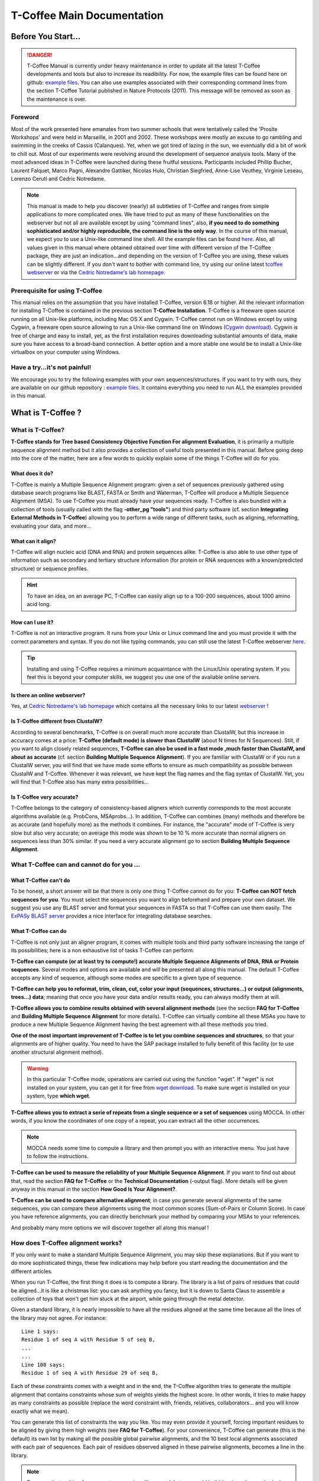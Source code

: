 ###########################
T-Coffee Main Documentation
###########################
*******************
Before You Start...
*******************

.. Danger:: T-Coffee Manual is currently under heavy maintenance in order to update all the latest T-Coffee developments and tools but also to increase its readibility. For now, the example files can be found here on github: `example files <https://github.com/cbcrg/tcoffee/tree/master/t_coffee/doc_test/data>`_. You can also use examples associated with their corresponding command lines from the section T-Coffee Tutorial published in Nature Protocols (2011). This message will be removed as soon as the maintenance is over. 


Foreword
========
Most of the work presented here emanates from two summer schools that were tentatively called the 'Prosite Workshops' and were held in Marseille, in 2001 and 2002. These workshops were mostly an excuse to go rambling and swimming in the creeks of Cassis (Calanques). Yet, when we got tired of lazing in the sun, we eventually did a bit of work to chill out. Most of our experiments were revolving around the development of sequence analysis tools. Many of the most advanced ideas in T-Coffee were launched during these fruitful sessions. Participants included Phillip Bucher, Laurent Falquet, Marco Pagni, Alexandre Gattiker, Nicolas Hulo, Christian Siegfried, Anne-Lise Veuthey, Virginie Leseau, Lorenzo Ceruti and Cedric Notredame.


.. Note:: This manual is made to help you discover (nearly) all subtleties of T-Coffee and ranges from simple applications to more complicated ones. We have tried to put as many of these functionalities on the webserver but not all are available except by using "command lines", also, **if you need to do something sophisticated and/or highly reproducible, the command line is the only way**. In the course of this manual, we expect you to use a Unix-like command line shell. All the example files can be found `here <https://github.com/cbcrg/tcoffee/tree/master/t_coffee/doc_test/data>`_. Also, all values given in this manual where obtained obtained over time with different version of the T-Coffee package, they are just an indication...and depending on the version of T-Coffee you are using, these values can be slightly different. If you don't want to bother with command line, try using our online latest `tcoffee webserver <http://tcoffee.crg.cat/apps/tcoffee/index.html>`_ or via the `Cedric Notredame's lab homepage <http://www.tcoffee.org>`_.


Prerequisite for using T-Coffee
===============================
This manual relies on the assumption that you have installed T-Coffee, version 6.18 or higher. All the relevant information for installing T-Coffee is contained in the previous section **T-Coffee Installation**. T-Coffee is a freeware open source running on all Unix-like platforms, including Mac OS X and Cygwin. T-Coffee cannot run on Windows except by using Cygwin, a freeware open source allowing to run a Unix-like command line on Windows (`Cygwin download <https://www.cygwin.com/>`_). Cygwin is free of charge and easy to install, yet, as the first installation requires downloading substantial amounts of data, make sure you have access to a broad-band connection. A better option and a more stable one would be to install a Unix-like virtualbox on your computer using Windows.


Have a try...it's not painful!
==============================
We encourage you to try the following examples with your own sequences/structures. If you want to try with ours, they are available on our github repository : `example files <https://github.com/cbcrg/tcoffee/tree/master/t_coffee/doc_test/data>`_. It contains everything you need to run ALL the examples provided in this manual.



*******************
What is  T-Coffee ?
*******************
What is T-Coffee?
=================
**T-Coffee stands for Tree based Consistency Objective Function For alignment Evaluation**, it is primarily a multiple sequence alignment method but it also provides a collection of useful tools presented in this manual. Before going deep into the core of the matter, here are a few words to quickly explain some of the things T-Coffee will do for you.


What does it do?
----------------
T-Coffee is mainly a Multiple Sequence Alignment program: given a set of sequences previously gathered using database search programs like BLAST, FASTA or Smith and Waterman, T-Coffee will produce a Multiple Sequence Alignment (MSA). To use T-Coffee you must already have your sequences ready. T-Coffee is also bundled with a collection of tools (usually called with the flag **-other_pg "tools"**) and third party software (cf. section **Integrating External Methods in T-Coffee**) allowing you to perform a wide range of different tasks, such as aligning, reformatting, evaluating your data, and more...


What can it align?
------------------
T-Coffee will align nucleic acid (DNA and RNA) and protein sequences alike. T-Coffee is also able to use other type of information such as secondary and tertiary structure information (for protein or RNA sequences with a known/predicted structure) or sequence profiles.

.. Hint:: To have an idea, on an average PC, T-Coffee can easily align up to a 100-200 sequences, about 1000 amino acid long. 


How can I use it?
-----------------
T-Coffee is not an interactive program. It runs from your Unix or Linux command line and you must provide it with the correct parameters and syntax. If you do not like typing commands, you can still use the latest T-Coffee webserver `here <http://tcoffee.crg.cat/apps/tcoffee/index.html>`_.

.. Tip:: Installing and using T-Coffee requires a minimum acquaintance with the Linux/Unix operating system. If you feel this is beyond your computer skills, we suggest you use one of the available online servers.


Is there an online webserver?
-----------------------------
Yes, at `Cedric Notredame's lab homepage <http://www.tcoffee.org>`_ which contains all the necessary links to our latest  `webserver <http://tcoffee.crg.cat/apps/tcoffee/index.html>`_ !


Is T-Coffee different from ClustalW?
------------------------------------
According to several benchmarks, T-Coffee is on overall much more accurate than ClustalW, but this increase in accuracy comes at a price: **T-Coffee (default mode) is slower than ClustalW** (about N times for N Sequences). Still, if you want to align closely related sequences, **T-Coffee can also be used in a fast mode ,much faster than ClustalW, and about as accurate** (cf. section **Building Multiple Sequence Alignment**). If you are familiar with ClustalW or if you run a ClustalW server, you will find that we have made some efforts to ensure as much compatibility as possible between ClustalW and T-Coffee. Whenever it was relevant, we have kept the flag names and the flag syntax of ClustalW. Yet, you will find that T-Coffee also has many extra possibilities...


Is T-Coffee very accurate?
--------------------------
T-Coffee belongs to the category of consistency-based aligners which currently corresponds to the most accurate algorithms available (e.g. ProbCons, MSAprobs...). In addition, T-Coffee can combines (many) methods and therefore be as accurate (and hopefully more) as the methods it combines. For instance, the "accurate" mode of T-Coffee is very slow but also very accurate; on average this mode was shown to be 10 % more accurate than normal aligners on sequences less than 30% similar. If you need a very accurate alignment go to section **Building Multiple Sequence Alignment**.



What T-Coffee can and cannot do for you ...
===========================================

What T-Coffee can't do
----------------------
To be honest, a short answer will be that there is only one thing T-Coffee cannot do for you: **T-Coffee can NOT fetch sequences for you**. You must select the sequences you want to align beforehand and prepare your own dataset. We suggest you use any BLAST server and format your sequences in FASTA so that T-Coffee can use them easily. The  `ExPASy BLAST server <http://www.expasy.ch>`_ provides a nice interface for integrating database searches.


What T-Coffee can do
--------------------
T-Coffee is not only just an aligner program, it comes with multiple tools and third party software increasing the range of its possibilities; here is a non exhaustive list of tasks T-Coffee can perform:

**T-Coffee can compute (or at least try to compute!) accurate Multiple Sequence Alignments of DNA, RNA or Protein sequences**. Several modes and options are available and will be presented all along this manual. The default T-Coffee accepts any kind of sequence, although some modes are specific to a given type of sequence.

**T-Coffee can help you to reformat, trim, clean, cut, color your input (sequences, structures...) or output (alignments, trees...) data**; meaning that once you have your data and/or results ready, you can always modify them at will.

**T-Coffee allows you to combine results obtained with several alignment methods** (see the section **FAQ for T-Coffee** and **Building Multiple Sequence Alignment** for more details). T-Coffee can virtually combine all these MSAs you have to produce a new Multiple Sequence Alignment having the best agreement with all these methods you tried.

**One of the most important improvement of T-Coffee is to let you combine sequences and structures**, so that your alignments are of higher quality. You need to have the SAP package installed to fully benefit of this facility (or to use another structural alignment method). 

.. warning:: In this particular T-Coffee mode, operations are carried out using the function "wget". If "wget" is not installed on your system, you can get it for free from  `wget download <http://www.wget.org>`_. To make sure wget is installed on your system, type **which wget**.

**T-Coffee allows you to extract a serie of repeats from a single sequence or a set of sequences** using MOCCA. In other words, if you know the coordinates of one copy of a repeat, you can extract all the other occurrences. 

.. note:: MOCCA needs some time to compute a library and then prompt you with an interactive menu. You just have to follow the instructions.

**T-Coffee can be used to measure the reliability of your Multiple Sequence Alignment**. If you want to find out about that, read the section **FAQ for T-Coffee** or the **Technical Documentation** (-output flag). More details will be given anyway in this manual in the section **How Good Is Your Alignment?**.

**T-Coffee can be used to compare alternative alignment**; in case you generate several alignments of the same sequences, you can compare these alignments using the most common scores (Sum-of-Pairs or Column Score). In case you have reference alignments, you can directly benchmark your method by comparing your MSAs to your references.


And probably many more options we will discover together all along this manual !


How does T-Coffee alignment works?
==================================
If you only want to make a standard Multiple Sequence Alignment, you may skip these explanations. But if you want to do more sophisticated things, these few indications may help before you start reading the documentation and the different articles. 

When you run T-Coffee, the first thing it does is to compute a library. The library is a list of pairs of residues that could be aligned...it is like a christmas list: you can ask anything you fancy, but it is down to Santa Claus to assemble a collection of toys that won't get him stuck at the airport, while going through the metal detector. 

Given a standard library, it is nearly impossible to have all the residues aligned at the same time because all the lines of the library may not agree. For instance:

::

  Line 1 says:
  Residue 1 of seq A with Residue 5 of seq B,
  ...
  ...
  Line 100 says:
  Residue 1 of seq A with Residue 29 of seq B,

Each of these constraints comes with a weight and in the end, the T-Coffee algorithm tries to generate the multiple alignment that contains constraints whose sum of weights yields the highest score. In other words, it tries to make happy as many constraints as possible (replace the word constraint with, friends, relatives, collaborators... and you will know exactly what we mean).

You can generate this list of constraints the way you like. You may even provide it yourself, forcing important residues to be aligned by giving them high weights (see **FAQ for T-Coffee**). For your convenience, T-Coffee can generate (this is the default) its own list by making all the possible global pairwise alignments, and the 10 best local alignments associated with each pair of sequences. Each pair of residues observed aligned in these pairwise alignments, becomes a line in the library.


.. note:: Be aware that nothing forces you to use a given library and that you could build it using other methods. In protein language, **T-Coffee is synonymous for freedom, the freedom of being aligned however you fancy** (I was a Tryptophan in some previous life).



********************************************************
Preparing Your Data: Reformatting, Trimming, and more... 
********************************************************
The reformatting utility: seq_reformat
======================================
General introduction
--------------------
Nothing is more frustrating than downloading important data and realizing you need to format it before using it. In general, you should avoid manual reformatting: it is by essence inconsistent and will get you into trouble. It will also get you depressed when you realize that you have spend the whole day adding carriage return to each line in your files. T-Coffee comes with several tools to reformat/trim/clean/select your input data but also your output results, especially a very powerful reformatting utility named **seq_reformat**. You can use seq_reformat by invoking the t_coffee shell:

::

  $$: t_coffee -other_pg seq_reformat


This will output the online flag usage of seq_reformat meaning a complete list of things seq_reformat can do for you. The seq_reformat is a reformatting utility so it recognizes automatically the most common formats (FASTA, Swiss-Prot,ClustalW, MSF, Phylip...). It reads the input file(s) via the **-in** and **-in2** flags and outputs in whatever specified format via the **-output** flag. In the meantime, you can use the flag **-action** to perform a wide range of modification on your data. In this section we give you quite a lot of different examples of you can do with **seq_reformat**.

.. danger:: After the flag -other_pg, the common T-Coffee flags are not recognized anymore; it is like if you were using a different program.

Modification options
--------------------
In order to perform different modifications on your data (residues/sequences/columns...), the seq_reformat utility has to be followed by the flag **-action** (within the seq_reformat tool) and one or several modifiers listed here (this list is not exhaustive):

:: 

  Options:
  - +upper          : to uppercase your residues
  - +lower          : to lowercase your residues
  - +switchcase     : to selectively toggle the case of your residues
  - +keep           : to only keep the residues within the range
  - +use_cons +keep : to only keep the columns within the range
  - +remove         : to remove the residues within the range
  - +convert        : to only convert the residues within the range
  - +grep           : to select a given string of character
  - +rm_gap         : to remove columns containing gaps
  - etc...
 
  
Using a "cache" file
--------------------
Several option can be performed easily by using what we call a cache (or cache file). A cache is a file containing an alternate version of your alignment where each position of the alignment is replaced by a score previously evaluated: this score can be the T-Coffee CORE index (cf. section **How Good Is Your Alignment?**) or a matrix-based evalution (blosum62nt or identity matrix). Then, when performing any modification or reformatting of your alignments, you can just specify the range of positions to be modified according to their respective scores within the cache. We will see some example especially regarding the modification of format of a given alignment; it is not mandatory to use a cache but it is rather practical. To generate a cache before any reformatting using a given evaluation score, you can use one of the following possible option:

::

  Evaluating the T-Coffee CORE index during the alignment procedure:
  $$: t_coffee sample_aln1.fasta -output=score_ascii

  Evaluating the T-Coffee CORE index of a given alignment:
  $$: t_coffee -infile sample_aln1.aln -mode evaluate

  Using an identity matrix:
  $$: t_coffee -other_pg seq_reformat -in sample_aln1.aln -action +evaluate \
      idmat -output score_ascii

  Using a substitution matrix:
  $$: t_coffee -other_pg seq_reformat -in sample_aln1.aln -action +evaluate \
      blosum62mt -output score_ascii
      
      
Modifying the format of your data
=================================
Changing the sequence format
----------------------------
Sometimes it may be necessary to change from one format to another, for instance when using another software which recognize only a given format. T-Coffee recognizes most common alignment formats and you can find the list of all input or output format recognized by simply typing:

::

  $$: t_coffee -other_pg seq_reformat 
  
It is possible to reformat unaligned or aligned sequences alike although changing the alignment format is probably more interesting in order to use other applications; unaligned sequences format flags are generally preceded by the suffix "_seq" and aligned sequences flags by the suffix "_aln". This also allows you to transform any alignment into unaligned sequences by removing the gaps. Here are some examples on how to change the format of your data:

::

  For unaligned sequences (e.g. FASTA to PIR):
  $$: t_coffee -other_pg seq_reformat -in sproteases_small.fa -output pir_seq >\
      sproteases_small.fasta_aln
  
  For alignements (e.g. ClustalW to MSF):
  $$: t_coffee -other_pg seq_reformat -in sproteases_small.aln -output fasta_aln >\
      sproteases_small.fasta_aln
      
  From aligned to unaligned sequences:
  $$: t_coffee -other_pg seq_reformat -in sproteases_small.aln -output fasta_seq >\
      sproteases_small.fa

.. Warning:: Format recognition is not 100% full proof; occasionally you will have to inform the program about the nature of the file you are trying to reformat with " -input msf_aln -output fasta_aln" for instance.


Changing the case
-----------------
Changing the case of your sequences
^^^^^^^^^^^^^^^^^^^^^^^^^^^^^^^^^^^
If you need to change the case of your sequences, you can use different modifiers embedded in seq_reformat. They are accessed via the **-action** flag. For instance, to write your sequences in lower case:

::

  $$: t_coffee -other_pg seq_reformat -in sproteases_small.aln -action +lower\
      -output clustalw


.. hint:: No prize for guessing that +upper will do exactly the opposite...


Changing the case of specific residues
^^^^^^^^^^^^^^^^^^^^^^^^^^^^^^^^^^^^^^
If you want to change the case of a specific residue, you can use the flag: +edit_residue <sequence> <residue #> <lower|upper|symbol>. If you have more than one residue to modify, write all the coordinates in a text file (one coordinate per line) as spans are not yet supported; then give the file to T-Coffee

::

  $$: t_coffee -other_pg seq_reformat -in sample_aln1.aln -action +upper \
      +edit_residue hmgb_chite 10 lower
      
  $$: t_coffee -other_pg seq_reformat -in sample_aln1.aln -action +upper \ 
      +edit_residue <your file containing coordinates>

.. warning:: If you give a list of coordinates, it has to be a Unix text file (not a word document).


Changing the case with a cache
^^^^^^^^^^^^^^^^^^^^^^^^^^^^^^
If you want to change the case depending on the score, you must either evaluate your alignment, or provide a cache. For example, this command line will upper the case of all residue then lower the case of every residue more than 50% identical to other residues in the same column:

::

  Using a cache on-the-fly:
  $$: t_coffee -other_pg seq_reformat -in sample_aln7.aln -action +upper \
      +evaluate idmat +lower '[5-9]'
      
  Using a cache file previously computed (2 steps):
  $$: t_coffee -other_pg seq_reformat -in sample_aln7.aln -action +evaluate \
      idmat -output score_ascii > sample_aln7.cache
  $$: t_coffee -other_pg seq_reformat -in sample_aln7.aln -struc_in sample_aln7.cache \
      -struc_in number_aln -action +upper '[5-9]'
  

Keeping/Protecting your sequence names
--------------------------------------
Only few programs support long sequence names, and sometimes, when going through some pipeline the names of your sequences can be truncated or modified. To avoid this, seq_reformat contains a utility that can automatically rename your sequences into a form that will be machine-friendly, while making it easy to return to the human-friendly form.

1) **Create a code list**: The first thing to do is to generate a list of names that will be used in place of the long original name of the sequences:

::

  $$: t_coffee -other_pg seq_reformat -in sproteases_large.fasta -output \
      code_name > sproteases_large.code_name

2) **Code your data**: This will create a file where each original name is associated with a coded name (Cxxxx). You can then use this file to either code your dataset using the following command:

::

  $$: t_coffee -other_pg seq_reformat -code sproteases_large.code_name -in \
      sproteases_large.fasta > sproteases_large.coded.fasta

3) **Decode your data**: Then you can work with the file sproteases_large.coded.fasta and when you are done, you can decode the names of your sequences with the following command line:

::

  $$: t_coffee -other_pg seq_reformat -decode sproteases_large.code_name -in \
      sproteases_large.coded.fasta


Colouring/Editing residues in an alignment
------------------------------------------
Changing the default colors
^^^^^^^^^^^^^^^^^^^^^^^^^^^
Colors are hard coded in the program, but if you wish, you can change them by simply creating a file named ``seq_reformat.color`` that is used to declare the color values. The name of the file (seq_reformat.color) is defined in programmes_define.h, COLOR_FILE and can be changed before compilation. By default, the file is searched in the current directory. For example, the following line written in ``seq_reformat.color`` indicates that the value 0 in the cache corresponds now to #FFAA00 in html, and in RGB 1, 0.2 and 0. 

::

  0 #FFAA00 1 0.2 0


Coloring specific types of residues/nucleic acids
^^^^^^^^^^^^^^^^^^^^^^^^^^^^^^^^^^^^^^^^^^^^^^^^^
You can color all the residues of your sequences on-the-fly; for instance, the following command line will color all the a's in color 0 (blue):

::

  $$: t_coffee -other_pg seq_reformat -in sample_aln1.aln -action +3convert a0 \
      -output color_html > colored.html

.. warning:: This option is case sensitive so the case of the residues or nucleotides should be the same in the command line (in this command line, only a lower case will be colored). 


Coloring a specific residue of a specific sequence
^^^^^^^^^^^^^^^^^^^^^^^^^^^^^^^^^^^^^^^^^^^^^^^^^^
If you want to color a specific residue/nucleotide, you can use the flag **+color_residue <sequence> <residue #> <color #>**. If you have more than one residue to color, you can put all the coordinates in a file, (one coordinate per line). Spans are not yet supported.

::

  $$: t_coffee -other_pg seq_reformat -in sample_aln1.aln -action +color_residue \
      hmgb_chite 10 1 -output color_html > color.html

.. warning:: If you give a list of coordinates, it has to be a Unix text file (not a word document).

Coloring according to the conservation
^^^^^^^^^^^^^^^^^^^^^^^^^^^^^^^^^^^^^^
Use the +evaluate flag if you want to color your alignment according to its conservation level:

::

  $$: t_coffee -other_pg seq_reformat -in sample_aln1.aln -in3 sample_aln1.aln -action \
      +3evaluate pam250mt- output color_html > color.html



You can also use the boxshade scoring scheme:

::

  $$: t_coffee -other_pg seq_reformat -in sample_aln1.aln -in3 sample_aln1.aln -action \
      +3evaluate boxshade -output color_html > color.html


Coloring/Editing residues in an alignment using a Cache
^^^^^^^^^^^^^^^^^^^^^^^^^^^^^^^^^^^^^^^^^^^^^^^^^^^^^^^
In this particular case, the cache is a file where residues to be colored are declared along with the colors. Nine different colors are currently supported. They are set by default but can be modified by the user. The cache can either look like a standard sequence or alignment file (see below) or like a standard T-Coffee library (see next section). In this section we show you how to specifically modify your original sequences to turn them into a cache.


In the cache, the colors of each residue are declared with a number between 0 and 9. Undeclared residues will appear without any color in the final alignment.


Preparing a sequence or alignment cache
^^^^^^^^^^^^^^^^^^^^^^^^^^^^^^^^^^^^^^^
Let us consider the following file:


::

  CLUSTAL FORMAT

  B CTGAGA-AGCCGC---CTGAGG--TCG
  C TTAAGG-TCCAGA---TTGCGG--AGC
  D CTTCGT-AGTCGT---TTAAGA--ca-
  A CTCCGTgTCTAGGagtTTACGTggAGT


The command


::

  $$: t_coffee -other_pg seq_reformat -in=sample_aln6.aln -output=clustalw_aln \
      -out=cache.aln -action +convert 'Aa1' '.--' +convert '#0'



The conversion will proceed as follows:


-conv indicates the filters for character conversion:


 The gaps "-" will remain
 A and a will be turned into 1
 All the other symbols (#) will be turned into 0.

-action +convert, indicates the actions that must be carried out on the alignment before it is output into cache.


This command generates the following alignment (called a cache):

::

  CLUSTAL FORMAT for SEQ_REFORMAT Version 1.00, CPU=0.00 sec, SCORE=0, Nseq=4, Len=27
  B 000101-100000---000100--000
  C 001100-000101---000000--100
  D 000000-100000---001101--01-
  A 000000000010010000100000100

Other alternative are possible. For instance, the following command:

::

  $$: t_coffee -other_pg seq_reformat -in=sample_aln6.aln -output=fasta_seq -out=cache.seq \
      -action +convert 'Aa1' '.--' +convert '#0'


will produce the following file cache_seq

::

  >B
  000101100000000100000
  >C
  001100000101000000100
  >D
  00000010000000110101
  >A
  000000000010010000100000100


where each residue has been replaced with a number according to what was specified by conv. Note that it is not necessary to replace EVERY residue with a code. For instance, the following file would also be suitable as a cache:


::

  $$: t_coffee -other_pg seq_reformat -in=sample_aln6.aln -output=fasta_seq -out=cache \
      -action +convert 'Aa1' '.--'

  >B
  CTG1G11GCCGCCTG1GGTCG
  >C
  TT11GGTCC1G1TTGCGG1GC
  >D
  CTTCGT1GTCGTTT11G1c1
  >A
  CTCCGTgTCT1GG1gtTT1CGTgg1GT


Preparing a library cache
^^^^^^^^^^^^^^^^^^^^^^^^^
The Library is a special format used by T-Coffee to declare special relationships between pairs of residues. The cache library format can also be used to declare the color of specific residues in an alignment. For instance, the following file


::

  ! TC_LIB_FORMAT_01

  4

  A 27 CTCCGTgTCTAGGagtTTACGTggAGT
  B 21 CTGAGAAGCCGCCTGAGGTCG
  C 21 TTAAGGTCCAGATTGCGGAGC
  D 20 CTTCGTAGTCGTTTAAGAca

  #1 1
   1 1 3
   4 4 5
  #3 3
   6 6 1
   9 9 4
   
  ! CPU 240
  ! SEQ_1_TO_N


sample_lib5.tc_lib declares that residue 1 of sequence 3 will be receive color 6, while residue 20 of sequence 4 will receive color 20. Note that the sequence number and the residue index are duplicated, owing to the recycling of this format from its original usage.


It is also possible to use the BLOCK operator when defining the library (c.f. technical doc, library format). For instance:

::

  ! TC_LIB_FORMAT_01

  4

  A 27 CTCCGTgTCTAGGagtTTACGTggAGT
  B 21 CTGAGAAGCCGCCTGAGGTCG
  C 21 TTAAGGTCCAGATTGCGGAGC
  D 20 CTTCGTAGTCGTTTAAGAca

  #1 1
   +BLOCK+ 10 1 1 3
   +BLOCK+ 5 15 15 5
  #3 3
   6 6 1
   9 9 4

  ! CPU 240
  ! SEQ_1_TO_N


The number right after BLOCK indicates the block length (10). The two next numbers (1 1) indicate the position of the first element in the block. The last value is the color.


Coloring an alignment using a cache
^^^^^^^^^^^^^^^^^^^^^^^^^^^^^^^^^^^
If you have a cache alignment or a cache library, you can use it to color your alignment and either make a post script, html or PDF output. For instance, if you use the file cache.seq:

::

   $$: t_coffee -other_pg seq_reformat -in=sample_aln6.aln -struc_in=sample_aln6.cache \
       -struc_in_f number_fasta -output=color_html -out=x.html

This will produce a colored version readable with any standard web browser, while:

::

   $$: t_coffee -other_pg seq_reformat -in=sample_aln6.aln -struc_in=sample_aln6.cache \
       -struc_in_f number_fasta -output=color_pdf -out=x.pdf


This will produce a colored version readable with acrobat reader.


.. warning:: ps2pdf must be installed on your system

You can also use a cache library like the one shown above (sample_lib5.tc_lib):

::

  $$: t_coffee -other_pg seq_reformat -in=sample_aln6.aln -struc_in=sample_lib5.tc_lib \
      -output=color_html -out=x.html
 

Modifying the data itself...
=============================
Modifiying sequences in your dataset
------------------------------------
Converting residues
^^^^^^^^^^^^^^^^^^^
It is possible for instance to selectively convert all given characters in a sequence (residues or nucleic acids alike) into another one, for example all G's having a score between 1 and 2 by using the command line:

::

  $$: t_coffee -other_pg seq_reformat -in sample_aln7.aln -struc_in sample_aln7.cache_aln \ 
      -struc_in_f number_aln -action +convert '[1-2]' CX
 

Extracting sequences according to a pattern
^^^^^^^^^^^^^^^^^^^^^^^^^^^^^^^^^^^^^^^^^^^
You can extract any sequence by requesting a specific pattern to be found either in the name (NAME), the comment (COMMENT) or the sequence (SEQ) using the modifier is '+grep'. For instance, if you want to extract all the sequences whose name contain the word HUMAN, the flag NAME/COMMENT/SEQ indicates that the modification is made according to the sequences names, the comment section or the sequence itself, and the flag KEEP/REMOVE means that you will keep/remove all the sequences containing the string HUMAN. Here are some examples:

::

  To keep sequences containing HUMAN in the name:
  $$: t_coffee -other_pg seq_reformat -in sproteases_small.aln -action +grep NAME \
      KEEP HUMAN -output clustalw

  To remove sequences containing HUMAN in the name:
  $$: t_coffee -other_pg seq_reformat -in sproteases_small.aln -action +grep NAME \
      REMOVE HUMAN -output clustalw

  To keep sequence which contain sapiens in the comment:
  $$: t_coffee -other_pg seq_reformat -in sproteases_small.aln -action +grep COMMENT \
      KEEP sapiens -output clustalw
 
  To remove sequences containing the pattern [ILM]K:
  $$: t_coffee -other_pg seq_reformat -in sproteases_small.aln -action +grep SEQ \
      REMOVE '[ILM]K' -output clustalw


.. important:: you should know that the pattern can be any perl legal regular expression, you can visit this  `page <http://www.comp.leeds.ac.uk/Perl/matching.html>`_ for some background on regular expressions. 

.. caution:: This option is case sensitive (Human, HUMAN and hUman will not yield the same results). Be careful !!!


Extracting/Removing specific sequences by names
^^^^^^^^^^^^^^^^^^^^^^^^^^^^^^^^^^^^^^^^^^^^^^^
If you want to extract (command 1) or remove (command 2) several sequences in order to make a subset, you can specify a list of sequences by their full name:

::

  Command 1: keep sequences
  $$: t_coffee -other_pg seq_reformat -in sproteases_small.aln -action +extract_seq_list \
      'sp|P29786|TRY3_AEDAE' 'sp|P35037|TRY3_ANOGA'

  Command 2: remove sequences
  $$: t_coffee -other_pg seq_reformat -in sproteases_small.aln -action +remove_seq \
      'sp|P29786|TRY3_AEDAE' 'sp|P35037|TRY3_ANOGA'


.. note:: Note the single quotes (') are mandatory as they are meant to protect the name of your sequence and prevent the Unix shell to interpret it like an instruction.

Once sequences are extracted or removed, some columns may remain containing only gaps, but it is possible to simply remove empty columns from the resulting dataset (command 3), and even extract specific blocks for the selected sequences either keeping the exact same name (command 4) or the name of the specific blocks extracted (command 5):

::

  Command 3: removing empty columns
  $$: t_coffee -other_pg seq_reformat -in sproteases_small.aln -action +extract_seq_list \
      'sp|P29786|TRY3_AEDAE' 'sp|P35037|TRY3_ANOGA' +rm_gap

  Command 4: keeping the initial name after extracting specific blocks and removing empty columns
  $$: t_coffee -other_pg seq_reformat -in sproteases_small.aln -action +keep_name \
      +extract_seq 'sp|P29786|TRY3_AEDAE' 20 200 'sp|P35037|TRY3_ANOGA' 10 150 +rm_gap

  Command 5: renaming sequences according to the extracted blocks and removing empty columns
  $$: t_coffee -other_pg seq_reformat -in sproteases_small.aln -action +extract_seq \
      'sp|P29786|TRY3_AEDAE' 20 200 'sp|P35037|TRY3_ANOGA' 10 150 +rm_gap 


.. hint:: The tag **+keep_name** must come BEFORE the tag **+extract_seq**.


Extracting the most informative sequences
^^^^^^^^^^^^^^^^^^^^^^^^^^^^^^^^^^^^^^^^^
Large datasets are problematic because they can be difficult to align and analyze, MSA programs tend to become very slow and inaccurate. In short, the best size for an MSA dataset would be between 20 to 40 sequences to have enough sequences to see the effect of evolution, but in the same time small enough so that you can visualize your alignment and recompute it as many times as needed. More important than its size, a good dataset have to be informative, when each sequence contains information the others do not have. The most informative sequences are the sequences that are as different as possible to one another, within your dataset. You can extract the most informative sequences using flag **+trim** followed by the number of sequences you wish to keep ("n" for a number and "N" for a pourcentage). The following commands will extract the 10 most informative sequences (command 1) or the 20% of most informative sequences (command 2):

::

  Command 1:
  $$: t_coffee -other_pg seq_reformat -in sproteases_large.fasta -action +trim _seq_n10 \
      -output fasta_seq
  Command 2:
  $$: t_coffee -other_pg seq_reformat -in sproteases_large.fasta -action +trim _seq_N20 \
      -output fasta_seq


.. hint:: The argument to trim include _seq_, it means your sequences are provided unaligned. If your sequences are already aligned, you do not need to provide this parameter. It is generaly more accurate to use unaligned sequences.

.. note:: For very large dataset, seq_reformat will compute the similarity matrix between your sequences once only. It will then store it in its cache to be reused any time you run on the same dataset. In short this means that it will take much longer to run the first time, but be much faster if you need to rerun it.


Extracting/Removing sequences with the % identity
^^^^^^^^^^^^^^^^^^^^^^^^^^^^^^^^^^^^^^^^^^^^^^^^^
**Removing too identical sequences (redundant)**

Removing the most similar sequences is often what people have in mind when they talk about removing redundancy. You can do so using the **+trim** option. For instance, you can generate a dataset where no pair of sequences has more than 50% identity either from a dataset of unaligned sequences (command 1) or from any given alignment (command 2). If you start from unaligned sequences, the removal of redundancy can be slow. If your sequences have already been aligned using a fast method, you can take advantage of this by replacing the "_seq_" with "_aln_". Just run the following command lines to see the difference un runtime:

::

  Command 1: unaligned sequences
  $$: t_coffee -other_pg seq_reformat -in sproteases_large.fasta -action +trim _seq_%%50_

  Command 2: aligned sequences
  $$: t_coffee -other_pg seq_reformat -in sproteases_large.fasta -action +trim _aln_%%50_

.. note:: Using aligned sequences results in a fastest trimming, however, it also means that you rely on a more approximate estimation of sequence similarity.

**Removing too different sequences (outliers)**

Sequences that are too distantly related from the rest of the set (called outliers) may have very negative effects on the overall alignment; to prevent this, it is advisable not to use them. The next command line will lead to the removal of all the sequences where no pair of sequences has less than 30% average accuracy with all the other sequences in the dataset (the symbol "_O" stands for Outliers) and more than 80% identity: 

::

  $$: t_coffee -other_pg seq_reformat -in sproteases_large.fasta -action +trim _seq_%%80_O30

.. hint:: This particular option is quite powerful as it allows you to decide both inferior and superior tresholds for trimming your dataset based on pairwise identity score, and therefore you can dissect your dataset according to different ranges of identity values. Be careful not to remove too many sequences ;-)

**Forcing specific sequences to be kept**

Sometimes you want to trim based on identity while making sure specific/important sequences remain in your dataset. You can do so by providing a pattern ("_f" for field) : it will keep all the sequences whose name contains the given string ("_fNAME", "_fCOMMENT" or "_fSEQ", f standing for field). Here are some examples corresponding to the different protected fields while removing all sequences above 50% identity: 

::

  Keep all HUMAN sequences    
  $$: t_coffee -other_pg seq_reformat -in sproteases_large.fasta -action +trim \
      _seq_%%50_fNAME HUMAN

  Keep all sequences containing ".apiens"
  $$: t_coffee -other_pg seq_reformat -in sproteases_large.fasta -action +trim \
      _seq_%%50_fCOMMENT '.apiens'

  Keep all sequences containing residues
  $$: t_coffee -other_pg seq_reformat -in sproteases_large.fasta -action +trim \
      _seq_%%50_fSEQ '[MLV][RK]'

You can also specify the sequences you want to keep by giving another fasta file containing the name of these sequences via the flag **-in2**:

::

  $$:t_coffee -other_pg seq_reformat -in sproteases_large.fasta -in2 sproteases_small.fasta \
     -action +trim _seq_%%40


Chaining important sequences
^^^^^^^^^^^^^^^^^^^^^^^^^^^^
In order to align two distantly related sequences, most multiple sequence alignment packages perform better when provided with many intermediate sequences that make it possible to 'bridge' your two sequences. The modifier **+chain** makes it possible to extract from a dataset a subset of intermediate sequences that chain the sequences you are interested in. For instance, let us consider the two sequences "sp|P21844|MCPT5_MOUSE" and "sp|P29786|TRY3_AEDAE" having 26% identity. This is high enough to make a case for a homology relationship between them, but this is too low to blindly trust any pairwise alignment. With the names of the two sequences written in the file sproteases_pair.fasta, run the following command:

::

  $$: t_coffee -other_pg seq_reformat -in sproteases_large.fasta -in2 sproteases_pair.fasta \
      -action +chain > sproteases_chain.fasta

This will generate a dataset of 21 sequences, with the following chain of similarity between your two sequences:

::

  N: 21 Lower: 40 Sim: 25 DELTA: 15

  #sp|P21844|MCPT5_MOUSE -->93 -->sp|P50339|MCPT3_RAT -->85 -->sp|P50341|MCPT2_M\
  ERUN -->72 -->sp|P52195|MCPT1_PAPHA -->98 -->sp|P56435|MCPT1_MACFA -->97 -->sp\
  |P23946|MCPT1_HUMAN -->81 -->sp|P21842|MCPT1_CANFA -->77 -->sp|P79204|MCPT2_SH\
  EEP -->60 -->sp|P21812|MCPT4_MOUSE -->90 -->sp|P09650|MCPT1_RAT -->83 -->sp|P5\
  0340|MCPT1_MERUN -->73 -->sp|P11034|MCPT1_MOUSE-->76 -->sp|P00770|MCPT2_RAT --\
  >71 -->sp|P97592|MCPT4_RAT -->66 -->sp|Q00356|MCPTX_MOUSE -->97 -->sp|O35164|M\
  CPT9_MOUSE -->61 -->sp|P15119|MCPT2_MOUSE -->50 -->sp|Q06606|GRZ2_RAT -->54 --\
  >sp|P80931|MCT1A_SHEEP -->40 -->sp|Q90629|TRY3_CHICK -->41 -->sp|P29786|TRY3_A\
  EDAE

This is probably the best way to generate a high quality alignment of your two sequences when using a progressive method like ClustalW, T-Coffee, MUSCLE or MAFFT.



Modifying columns/blocks in your dataset
----------------------------------------
Removing gapped columns
^^^^^^^^^^^^^^^^^^^^^^^
You can also remove all the columns containing a given proportion of gaps; for instance the following command will delete all the residues occurring in a column that contains 50% or more gaps (use 1 to delete residues from columns having 1 gap or more):

::

  $$: t_coffee -other_pg seq_reformat -in sample_aln7.aln -action +rm_gap 50


Extracting specific columns 
^^^^^^^^^^^^^^^^^^^^^^^^^^^
Extracting portions of a dataset is something very frequently needed. You may need to extract all the sequences that contain the word human in their name, or you may want all the sequences containing a simple motif. We show you here how to do a couple of these things. To do this, you need an evaluation file that may have been generated with T-Coffee, either running a *de novo* alignment (command 1) or evaluating a preexisting alignment (command 2):

::

  Command 1:
  $$: t_coffee sample_seq1.fasta -output score_ascii, aln
  
  Command 2:
  $$: t_coffee -other_pg seq_reformat -in sample_seq1.aln -action +evaluate \
      blosum62mt -output score_ascii

This generates a score_ascii file that you can then use to filter out the bad bits in your alignment considering the individual score of each residue to trigger the filtering (command 3), or according to the whole column score by simply add the '+use_cons' flag (command 4). The commands 3 and 4 will keep only residues and columns having a score between 6 and 9:

::

  Command 3:
  $$: t_coffee -other_pg seq_reformat -in sample_seq1.aln -struc_in sample_seq1.score_ascii \
      -struc_in_f number_aln -action +keep '[6-9]'
  Command 4:
  $$: t_coffee -other_pg seq_reformat -in sample_seq1.aln -struc_in sample_seq1.score_ascii \
      -struc_in_f number_aln -action +use_cons +keep '[6-9]'


It is also possible to use a score_ascii file (as produced in the previous section) in order to extract high scoring portions of an alignment on-the-fly using the following command:

::

   $$: t_coffee -other_pg seq_reformat -in sample_aln1.aln -action +evaluate blosum62mt \
       +use_cons +keep '[5-9]'


.. warning:: Don't forget the simple quotes ('), it's mandatory !!!


Extracting entire blocks
^^^^^^^^^^^^^^^^^^^^^^^^
In case you want to extracting a specific block of your alignment for instance to remove poorly resolved regions, remove your alignments boudnaries or to extract specific domains, you can do so with the modified **+extract_block**. In this command line, the option **cons** (command 1) indicates that you are counting the positions according to the consensus of the alignment (i.e. the positions correspond to the columns # of the alignment). If you want to extract your block relatively to a specific sequence, you should replace cons with this sequence name (command 2).

::

  Command 1: extract block from MSA
  $$: t_coffee -other_pg seq_reformat -in sproteases_small.aln -action +extract_block \
      cons 150 200

  Command 2: extract_block relative to a give sequence of the MSA
  $$: t_coffee -other_pg seq_reformat -in sproteases_small.aln -action +extract_block \
      'sp|Q03238|GRAM_RAT' 10 200


.. tip:: It may be sometimes difficult to know where starts the blocks you are interested in except by counting manually the number of column. You can also make some tries by modifying the boundaries until you get the block you want and then redirect the result into the output file name of your choice. 


Concatenating blocks or MSAs
^^^^^^^^^^^^^^^^^^^^^^^^^^^^
If you have extracted several blocks generated using the previous command and you want to glue them together, you can use the **+cat_aln** modifier:

::

  $$: t_coffee -other_pg seq_reformat -in sproteases_small.aln -action +extract_block \
      cons 100 120 > block1.aln

  $$: t_coffee -other_pg seq_reformat -in sproteases_small.aln -action +extract_block \
      cons 150 200 > block2.aln

  $$: t_coffee -other_pg seq_reformat -in block1.aln -in2 block2.aln -action +cat_aln


.. note:: The alignments do not need to have the same number of sequences and the sequences do not need to come in the same order.


Manipulating DNA sequences
==========================
Translating DNA sequences into protein sequences
------------------------------------------------
If your sequences are DNA coding sequences, it is often safer and more accurate to align them as proteins (as protein sequences are more conserved than their corresponding DNA sequence). The seq_reformat option makes it easy for you to translate your sequences:

::

  $$: t_coffee -other_pg seq_reformat -in sproteases_small_dna.fasta -action \
      +translate -output fasta_seq


Back-translation with the *bona fide* DNA sequences
---------------------------------------------------
Once your sequences have been aligned, you may want to turn your protein alignment back into a DNA alignment, either to do phylogeny, or maybe in order to design PCR probes. To do so, use the following command:

::

  $$: t_coffee -other_pg seq_reformat -in sproteases_small_dna.fasta -in2 \
      sproteases_small.aln -action +thread_dna_on_prot_aln -output clustalw


Finding the *bona fide* sequences for the back-translation
----------------------------------------------------------
Use the online server `ProtoGen <http://tcoffee.vital-it.ch/apps/tcoffee/do:protogene>`_.


Manipulating RNA Sequences 
==========================
Producing a Stockholm output: adding predicted secondary structures
-------------------------------------------------------------------
Producing/Adding a consensus structure
^^^^^^^^^^^^^^^^^^^^^^^^^^^^^^^
Given an RNA multiple sequence alignment, it is possible to compute (command 1) or add (command 2) the alifold (Vienna package) consensus secondary structure and output in in stockholm:

::

  Command 1:
  $$: t_coffee -other_pg seq_reformat -in sample_rnaseq2.aln -action +aln2alifold \
      -output stockholm_aln
  Command 2: 
  $$: t_coffee -other_pg seq_reformat -in sample_rnaseq2.aln -action +add_alifold \
      -output stockholm_aln

Adding a precomputed consensus structure to an alignment
^^^^^^^^^^^^^^^^^^^^^^^^^^^^^^^^^^^^^^^^^^^^^^^^^^^^^^^^^
The file sample_rnaseq2.alifold contains the raw output of the alifold program produced via the RNAalifold `webserver <http://rna.tbi.univie.ac.at/cgi-bin/RNAalifold.cgi>`_ or captured with the command "RNAalifold <sample_rnaseq2.aln > sample_rnaseq2.alifold". It is possible to add this secondary structure to an alignment (command 1) and to stack Stockholm formatted secondary structures (command 2):

::

  Command 1:
  $$: t_coffee -other_pg seq_reformat -in sample_rnaseq2.aln -in2 sample_rnaseq2.alifold \ 
      -input2 alifold -action +add_alifold -output stockholm_aln  
  Command 2:
  $$: seq_reformat -in sample_rnaseq2.aln -in2 sample_rnaseq2.cons.stk -action +add_alifold \
      -output stockholm_aln


.. warning:: The alifold structure and the alignment MUST be compatible. The function makes no attempt to thread or align the structure, it merely stacks it below the MSA.

Analyzing a RNAalifold secondary structure prediction
-----------------------------------------------------
The following commands can either be applied on a Stockholm or a standard MSA. In the second case (standard MSA) the secondary structure will be automatically recomputed by alifold.


Analyzing matching columns
^^^^^^^^^^^^^^^^^^^^^^^^^^
The option **+alifold2cov_stat** will estimate the number of pairs of columns that are perfect Watson and Crick pairings, those that are neutral (including a GU) and those that include correlated mutations (command 1). The WCcomp are the compensated mutations maintaining WC base pairing. Other arguments can given, to display the list of paired positions and their status (compensated, Watson, etc...) use command 2:

::

  Command 1:
  $$: t_coffee -other_pg seq_reformat -in sample_rnaseq2.stk -action +alifold2analyze stat
  
  Command 2 (display list of options)
  $$: t_coffee -other_pg seq_reformat -in sample_rnaseq2.stk -action +alifold2analyze list


Visualizing compensatory mutations
^^^^^^^^^^^^^^^^^^^^^^^^^^^^^^^^^^
The following command will output a color coded version of your alignment with matching columns indicated as follows:
I: incompatible pair (i.e. at least one pair is not WC)
N: pairs are Gus or WC
W: all pairs are Watson
c: compensatory mutations
C: WC compensatory mutations

::

  Standard alignment:
  $$: t_coffee -other_pg seq_reformat -in sample_rnaseq2.aln -action +alifold2analyze aln
  
  Color coded alignment:
  $$: t_coffee -other_pg seq_reformat -in sample_rnaseq2.aln -action +alifold2analyze color_html


.. warning:: Handling gapped columns: by default gapped column are ignored but they can be included by adding the tag **-usegap**.


Comparing alternative folds
---------------------------
The folds associated with alternative alignments can be compared. This comparison involves counting how many identical pairs of residues are predicted on each sequence in one fold and in the other. The top of the output (@@lines) summarizes the results that are displayed on the input alignment; if the provided alignment do not have a fold, this fold will be estimated with alifold. The folds can be provided as Stockholm alignments:

::

  $$: t_coffee -other_pg seq_reformat -in sample_rnaseq2.cw.stk -in2 sample_rnaseq2.tcoffee.stk \
      -action +RNAfold_cmp


Phylogenetic Trees Manipulation
===============================
Producing phylogenetic trees
----------------------------
The seq_reformat is NOT a phylogeny package, yet over the time it has accumulated a few functions that make it possible to compute simple phylogenetic trees, or similar types of clustering. Given a multiple sequence alignment, it is possible to compute either a UPGM or an NJ tree. The following commands use an identity matrix to compare your sequences and will output an unrooted NJ tree in newick format (command 1) or a rooted UPGMA tree (command 2):

::

  Command 1:
  $$:  t_coffee -other_pg seq_reformat -in <aln> -action +aln2tree -output newick

  Command 2:
  $$: t_coffee -other_pg seq_reformat -in <aln> -action +aln2tree _TMODE_upgma -output newick


If your data is not data sequence, but a matrix of 1 and Os (i.e. SAR matrix for instance), you can use a different matrix to compute the pairwise distances (command 3), and all these parameters can be concatenated (command 4):


::

  Command 3:
  $$: t_coffee -other_pg seq_reformat -in <aln> -action +aln2tree _MATRIX_sarmat -output newick

  Command 4:
  $$: t_coffee -other_pg seq_reformat -in <aln> -action +aln2tree _TMODE_upgma_MATRIX_sarmat \
       -output newick


.. warning:: Bootstrap facilities will also be added at some point...We recommend you to use `Phylip <http://evolution.genetics.washington.edu/phylip.html>`_ or any other specific phylogenetic software (PhyML, RAxML, MrBayes, etc...) if you need some serious phylogeny !


Comparing two phylogenetic trees
--------------------------------
A real interesting option is the ability to compare two trees (unrooted) returning some ofthe most common scores used for this including the famous Robinson-Foulds ;-)

::

  $$: t_coffee -other_pg seq_reformat -in sample_tree2.dnd -in2 sample_tree3.dnd -action \
      +tree_cmp -output newick

  #tree_cmp|T: 33 W: 20.00 L: 14.88 RF: 2 N: 9 S: 5
  #tree_cmp_def|T: ratio of identical nodes
  #tree_cmp_def|W: ratio of identical nodes weighted with the min Nseq below node
  #tree_cmp_def|L: average branch length similarity
  #tree_cmp_def|RF: Robinson and Foulds
  #tree_cmp_def|N: number of Nodes in T1 [unrooted]
  #tree_cmp_def|S: number of Sequences in T1


The output scores in more details:
- T: Fraction of the branches conserved between the two trees. This is obtained by considering the split induced by each branch and by checking whether that split is found in both trees
- W: Fraction of the branches conserved between the two trees. Each branch is weighted with MIN the minimum number of leaf on its left or right (Number leaf left, Number leaf Right)
- L: Fraction of branch length difference between the two considered trees.

The last line contains a tree where distances have been replaced by the number of leaf under the considered node:
- Positive values indicate a node common to both trees and correspond to MIN.
- Negative values indicate a node found in tree1 but not in tree2
- The higher this value, the deeper the node.


.. tip:: You can extract this tree for further usage by typing **cat outfile | grep -v 'tree_cmp'**


Scanning phylogenetic trees
---------------------------
It is possible to scan an alignment and locally measure the similarity between an estimated local tree and some reference tree provided from an external source (or computed on-the-fly) using the following command:

::

  $$ :t_coffee -other_pg seq_reformat -in <aln> -in2 <reftree> -action +tree_scan \
      _MODE_scan__W_10_ > ph_tree_scan.txt

For each position of the alignment, W*2 blocks of size 2*1+1 up to W*2+1 will be extracted, for each of these block a tree will be estimated and the similarity of that tree with the reference tree will be estimated with cmp_tree. For each position, the tree giving the best fit will be reported, along with the size of the block leading to that tree:

::

  P: <position> <block start> <blck_end> <block score> <block Length>

 
Pruning phylogenetic trees
--------------------------
Pruning removes leaves from an existing tree and recomputes distances so that no information is lost. Consider the files sample_tree2.dnd and the file sample_seq8.seq:

::

  sample_tree2.dnd
  (( A:0.50000, C:0.50000):0.00000,( D:0.00500, E:0.00500):0.99000, B:0.50000);
 
  sample_seq8.seq
  >A
  >B
  >C
  >D

.. note:: Sample_seq8 is merely a FASTA file where sequences can be omitted, but you can also leave them, at your entire convenience.

::

  $$: t_coffee -other_pg seq_reformat -in sample_tree2.dnd -in2 sample_seq8.seq -action \
      +tree_prune -output newick

  (( A:0.50000, C:0.50000):0.00000, B:0.50000, D:0.99500);


Manipulating structure files (PDB)
==================================
Extracting a structure
----------------------
There are many reasons why you may need a structure. T-Coffee contains a powerful utility named **extract_from_pdb** that makes it possible to fetch the PDB coordinates of a structure or its FASTA sequence without requiring a local installation. By default, the option **extract_from_pdb will** start looking for the structure in the current directory; it will then look it up locally (PDB_DIR) and eventually try to fetch it from the web (via a wget to www.rcsb.org). All these settings can be customized using environment variables (see next section). For instance if you want to fetch the chain E of the PDB structure 1PPG and/or its sequence in FASTA format, you can use:

::

  Fetch the structure:
  $$: t_coffee -other_pg extract_from_pdb -infile 1PPGE

  Fetch the correpsonding sequence:
  $$: t_coffee -other_pg extract_from_pdb -infile 1PPGE -fasta


Adapting extract_from_pdb to your own environment
-------------------------------------------------
If you have the PDB installed locally, simply set the variable PDB_DIR to the absolute location of the directory in which the PDB is installed. The PDB can either be installed in its divided form or in its full form. If the file you are looking for is neither in the current directory nor in the local PDB version, extract_from_pdb will try to fetch it from rcsb. If you do not want this to happen, you should either set the environment variable NO_REMOTE_PDB_DIR to 1 or use the **-no_remote_pdb_dir** flag:


::

  export NO_REMOTE_PDB_FILE=1
  
  t_coffee -other_pg extract_from_pdb -infile 1PPGE -fasta -no_remote_pdb_file


By default, T-Coffee also requires two important PDB files declared using the two following variables. These variables do not need to be set if the considered files are in the cache directory (default behavior):


::

  export PDB_ENTRY_TYPE_FILE=<location of the file pdb_entry_type.txt>
  (Found at: ftp://ftp.wwpdb.org/pub/pdb/derived_data/pdb_entry_type.txt)
  
  export PDB_UNREALEASED_FILE=<location of the file unrealeased.xml>
  (Found at: http://www.rcsb.org/pdb/rest/getUnreleased)


.. warning:: Since the file ``unreleased.xml`` is not part of the pdb distribution, T-Coffee will make an attempt to obtain it even when using the NO_REMOTE_PDB_DIR=1 mode. You must therefore make sure that the file PDB_UNREALEASED_FILE is pointing to is read and write.


*************************************
Building Multiple Sequence Alignments
*************************************
General comments on alignments and aligners
===========================================
What is a good alignment?
-------------------------
This is a tricky question, a good answer would be  **"a good alignment is an alignment that makes it possible to do good biology"**. In practice, the alignment community has become used to measuring the accuracy of alignment methods using structures. Structures are relatively easy to align correctly, even when the sequences have diverged quite a lot. The most common usage is therefore to compare structure based alignments with their sequence based counterpart and to evaluate the accuracy of the method using these criterions. Unfortunately it is not easy to establish structure-based standards of truth. Several of these exist and they do not necessarily agree. To summarize, the situation is as roughly as follows:

  - **Above 40% identity**, all the reference collections do agree with one another and all the established methods give roughly the same results. These alignments can be trusted blindly.

  - **Below 40% identity**, all the reference collections stop agreeing and the methods do not give consistent results. In this area of similarity it is not necessarily easy to determine who is right and who is wrong, although most studies indicate that consistency-based methods (T-Coffee, ProbCons, MAFFT-slow or MSAProbs) have an edge over traditional methods.

When dealing with distantly related sequences, the only way to produce reliable alignments is to use structural information. T-Coffee provides many facilities to do so in a seamless fashion. Several important factors need to be taken into account when selecting an alignment method:

  - **The best methods are not always the best**. Given a difficult dataset, the best method is only more likely to deliver the best alignment, but there is no guaranty it will do so. It is very much like betting on the horse with the best odds.

  - **The difference in accuracy between all the available methods is not incredibly high** (as measured on reference datasets). It is unclear whether this is an artifact caused by the use of 'easy' reference alignments, or whether this is a reality. The only thing that can change dramatically the accuracy of the alignment is the use of structural information.

  - **Keep in mind that these methods have only been evaluated by comparison with reference alignments (benchmarks)**. This is merely one criterion among many. In theory, these methods should be evaluated for their ability to produce alignments that lead to accurate trees, good profiles or good models. Unfortunately, these evaluation procedures do not yet exist.


The main methods and their scope
--------------------------------
.. note:: There are many MSA packages around, the most common ones being ClustalW, MUSCLE, MAFFT, T-Coffee and ProbCons; amongst the latest ones, you can find phylogeny-aware aligners (PRANK and SATé) and modifed/improved consistency-based aligners (MSAProbs). You can almost forget about the other packages, as there is virtually nothing you could do with them that you will not be able to do with these packages. All these packages offer a complex trade-off between speed, accuracy and versatility.

ClustalW is really everywhere...
^^^^^^^^^^^^^^^^^^^^^^^^^^^^^^^^
ClustalW is still the most widely used Multiple Sequence Alignment package. Yet things are changing fast and different tests have consistently shown that ClustalW is neither the most accurate nor the fastest package around. This being said, ClustalW is everywhere and if your sequences are similar enough, it should deliver a fairly reasonable alignment.

MAFFT/MUSCLE to align big datasets
^^^^^^^^^^^^^^^^^^^^^^^^^^^^^^^^^^
If you have many sequences to align MUSCLE or MAFFT are the obvious choice. MAFFT is often described as the fastest and the most efficient. This is not entirely true, in its fast mode (FFT-NS-1), MAFFT is similar to MUSCLE and although it is fairly accurate, about 5 points less accurate than the consistency-based packages (ProbCons and T-Coffee). In its most accurate mode (L-INS-i) MAFFT uses local alignments and consistency, however, it becomes much more accurate but also slower, and more sensitive to the number of sequences. More recently, we have seen growing the number of **(ultra) large scale** aligners such as Clustal Omega, PASTA, UPP, and we hope soon the large scale version of T-Coffee (called MEGA-Coffee).

**Suitable for**:
 - Distance-based phylogenetic reconstruction (NJ trees)
 - Secondary structure prediction

**Not suitable for**:
 - Profile construction
 - Structure modeling
 - 3D prediction
 - Function analysis

T-Coffee/ProbCons, slow but accurate !!!
^^^^^^^^^^^^^^^^^^^^^^^^^^^^^^^^^^^^^^^^
T-Coffee works by first assembling a library and then by turning this library into an alignment. The library is a list of potential pairs of residues. All of them are not compatible and the job of the algorithm is to make sure that as many possible constraints as possible find their way into the final alignment: it is very much like trying to choose a meeting date, and each one says something like 'I need my Monday morning', 'I can't come on Thursday afternoon', and so on. In the end you want a schedule that makes everybody happy, if possible. The nice thing about the library is that it can be used as a media to combine as many methods as one wishes. It is just a matter of generating the right constraints with the right method and compile them into the library. ProbCons and MAFFT (L-INS-i) uses a similar algorithm, but with a Bayesian twist in the case of ProbCons. In practice, however, ProbCons and T-Coffee give very similar results and have similar running time. MAFFT is significantly faster.

**Suited for**:
 - Profile reconstruction
 - Structure modeling
 - Function analysis
 - 3D prediction

Choosing the right package (without flipping a coin !)
------------------------------------------------------
Each available package has something to go for it, it is just a matter of knowing what you want to do !! T-Coffee is probably the most versatile, but it comes at a price, its default aligner being currently slower than many alternative packages. In the rest of this tutorial we give some hints on how to carry out each of these applications within the T-Coffee framework.


================= ====== ===== ======== ======== ======== 
Packages          MUSCLE MAFFT ProbCons T-Coffee ClustalW 
================= ====== ===== ======== ======== ======== 
Accuracy          ++     +++   +++      +++      \+        
<100 Seq.         ++     ++    +++      +++      \+        
>100 Seq.         +++    +++   \-       \+       \+        
Remote Homologues ++     +++   +++      +++      \+        
MSA vs Seq.       \-     \-    +++      +++      +++      
MSA vs MSA        \-     \-    \-       +++      +++      
>2 MSAs           \-     \-    \-       +++      \-        
Seq. vs Struc.    \-     \-    \-       +++      \+        
Splicing Var.     \-     +++   \-       +++      \-        
Reformat          \-     \-    \-       +++      ++       
Phylogeny         \-     \-    \-       \+       ++       
Evaluation        \-     \-    \+       \+++     \-        
Speed             +++    +++   \+       \+       ++       
================= ====== ===== ======== ======== ======== 

Table 1. Relative possibilities associated with the main packages. In any of the situations corresponding to each table line, (+++) indicates that the method is the best suited, (++) indicates that the method is not optimal but behaves reasonably well, (+) indicates that it is possible but not recommended (-) indicates that the option is not available.


===================== ====== ===== ======== ======== ======== 
Packages              MUSCLE MAFFT ProbCons T-Coffee ClustalW 
===================== ====== ===== ======== ======== ======== 
Dist Based Phylogeny  +++    +++   ++       ++       ++       
ML or MP Phylogeny    ++     +++   +++      +++      ++       
Profile Construction  ++     +++   +++      +++      ++       
3D Modeling           ++     ++    ++       +++      \+        
2D Predictions        +++    +++   ++       ++       ++       
===================== ====== ===== ======== ======== ======== 

Table 2. Most Suitable Appplications of each package. In any of the situations corresponding to each table line, (+++) indicates that the method is the best suited, (++) indicates that the method is not optimal but behaves reasonably well, (+) indicates that it is possible but not recommended (-) indicates that the option is not available.


Computing simple MSA with T-Coffee 
==================================
A simple Multiple Sequence Alignment (default)
----------------------------------------------
T-Coffee default mode will simply compute a Multiple Sequence Alignment of the sequences you provided in input (command 1). It will display the final MSA on the screen and in several files according to the format you asked with command 2 (by default, the MSA is stored in a file .aln in ClustalW format). The headline of the alignment file contains important information such as the version of T-Coffee used, the CPU time, the overall consistency score (normalized to 100 or 1000 depending on the version of T-Coffee) and the total length of the MSA: it is quite practical to have a quick glance at the result. 

::

  Command 1: default MSA
  $$: t_coffee sproteases_small.fasta

  Command 2: default MSA, multiple output files
  $$: t_coffee sproteases_small.fasta -output=clustalw,fasta_aln,msf
  
Each time you run T-Coffee, 3 files are always generated:

 - ``sproteases_small.aln``: the alignment in ClustalW format
 - ``sproteases_small.dnd``: the guide tree in Newick format
 - ``sproteases_small.html``: the colored MSA in html format

.. warning:: the guide tree is not a phylogenetic tree, it is used in the alignment process for clustering the sequences. 

.. tip:: you can visualize the colored html file with any browser/software you prefer. The display of the sequences should be aligned and formatted; if not, use another browser, it works quite well with Firefox, Safari, etc... If you need to do more sophisticated modifications on your MSA, we recommend to use `Jalview <http://www.jalview.org/>`_ which incorporate the T-Coffee color scheme.

Aligning multiple datasets/Combining multiple MSAs
--------------------------------------------------
If your sequences are spread across several datasets, you can give all the files you want (the limit is 200) via the flag **-seq**, and in any format you want. Just know that 1) if you give an alignment, the gaps will be reset and your alignment will only provide sequences, 2) sequences with the same name between two files are assumed to be the same sequence, 3) ff their sequences differ, they will be aligned and replaced by the consensus of that alignment (process known as sequence reconciliation). To align multiple datasets:

::

  $$: t_coffee -seq=sprotease1_small.fasta,sprotease2_small.aln -output=clustalw,fasta_aln,msf


You may also have a bunch of alignments (with the same sequences) that you have either precomputed, assembled manually or received from a colleague. You can also combine these alignments. For instance, let us imagine we generated 4 alignments with ClustalW using different gap penalties. To combine them into ONE single alignment, use the **-aln** flag. The final score indicates a high level of consistency (91%) between all these MSAs, meaning that the final MSA is probably correct.

::

  Your 4 different MSAs:
  clustalw -infile=sproteases_small.fasta -gapopen=0 -outfile=g0.aln
  clustalw -infile=sproteases_small.fasta -gapopen=-5 -outfile=g5.aln
  clustalw -infile=sproteases_small.fasta -gapopen=-10 -outfile=g10.aln
  clustalw -infile=sproteases_small.fasta -gapopen=-15 -outfile=g15.aln

  Combining multiple MSAs:
  $$: t_coffee sproteases_small.fasta -aln g0.aln g5.aln g10.aln g15.aln -output\
  clustalw html


Estimating the diversity in your alignment
------------------------------------------
It is easy to measure the level of diversity within your MSA with the **-output** option of **seq_reformat**, it will output all the pairwise identities, as well as the average level of identity between each sequence and the others. There are two possibilities given that your input are unaligned sequences or not: **-output sim_idscore** realign your sequences pairwise so it can accept unaligned or aligned sequences alike; **-output sim** computes the identity using the sequences as they are in your input file so it is only suited for MSAs. You can after redirect, sort and grep the output in order to select the sequences you are interested in.

::

  $$: t_coffee -other_pg seq_reformat -in sample_aln1.aln -output sim


Comparing alternative alignments
--------------------------------
If you change the parameters, you will end up with alternative alignments. It can be interesting to compare them quantitatively. T-Coffee comes along with an alignment comparison module named **aln_compare**. You can use it to estimate the amount of difference between your two alignments either using the Sum-of-Pair score or the column score using the flag **-compare_mode** (sp or column). By default aln_compare returns the SoP score:

::

  $$: t_coffee -other_pg aln_compare -al1 b80.aln -al2 b30.aln -compare_mode sp


This comparison will return the following result:

::

  *****************************************************
  seq1       seq2          Sim   [ALL]           Tot  
  b80           19         33.5    89.5 [100.0]   [ 8958]

The interpretation of this output is as follow: b80 is the reference MSA, it contains 19 sequences with an average identity of 33.5%, and is 89.5% identical to the second MSA b30.aln (8958 pairs to be precise). Of course, this does not tell you where are the good bits, but you can get this information for instance residues that have lost more than 50% of their pairing partner between the two alignments are in lower case (command 1) or converted in any character you want (command 2).

:: 

  Command 1:
  $$: t_coffee -other_pg aln_compare -al1 b30.aln -al2 p350.aln -output_aln \
      -output_aln_threshold 50

  Command 2:
  $$: t_coffee -other_pg aln_compare -al1 b30.aln -al2 p350.aln -output_aln \
      -output_aln_threshold 50 -output_aln_modif x


.. tip:: This option is particularly interesting if you are modifying the default parameters of T-Coffee and want to monitor the effects of your modifications. 


Modifying the default parameters of T-Coffee
--------------------------------------------
.. note:: The main parameters of T-Coffee are similar to those of ClustalW, including a substitution matrix and some gap penalties. In general, T-Coffee's default is adequate. If, however, you are not satisfied with the default parameters, we encourage you to change the following parameters. Interestingly, most of what we say here holds reasonably well for ClustalW.

Can you guess the optimal parameters?
^^^^^^^^^^^^^^^^^^^^^^^^^^^^^^^^^^^^^
Here is another tricky question...and the general answer is NO. The matrix and the gap penalties are simplistic attempts at modeling evolution. While the matrices do a reasonable job, the penalties are simply inappropriate: they should have a value that depends on the structure of the protein and a uniform value cannot be good enough. Yet, since we do not have better we must use them...In practice, this means that parameter optimality is a very *ad hoc* business. It will change from one dataset to the next and there is no simple way to predict which matrix and which penalty will do better. The problem is also that even after your alignment has been computed, it is not always easy to tell whether your new parameters have improved or degraded your MSA. 

There is no systematic way to evaluate an MSA. In general, people visually evaluate the alignment, count the number of identical columns and consider that one more conserved column is good news. If you are lucky you may know a few functional features that you expect to see aligned. If you are very lucky, you will have one structure and you can check the gaps fall in the loops. If you are extremely lucky, you will have two structures and you can assess the quality of your MSA. An advantage of T-Coffee is the fact that the overall score of the alignment (i.e. the consistency with the library) is correlated with the overall accuracy. In other words, if you alignment score increases, its accuracy probably increases also. All this being said, consistency is merely an empirical way of estimating the change of parameters and it does not have the predictive power of a BLAST E-Value.

Changing the substitution matrix
^^^^^^^^^^^^^^^^^^^^^^^^^^^^^^^^
T-Coffee only uses the substitution matrix to make the pairwise alignments that go into the library. These are all the global alignments of every possible pair of sequences, and the ten best local alignments associated with every pair of sequences. 

 - By default, these alignments are computed using a Blosum62 matrix, but you can use any matrix you fancy instead, including: pam120mt, pam160mt, pam250mt, pam350mt, blosum30mt, blosum40mt, blosum45mt, blosum50mt, blosum55mt, blosum62mt, blosum80mt, or even user-provided matrices in the BLAST format (see **T-Coffee Technical Documentation**).

 - PAM matrices: These matrices are allegedly less accurate than the Blosum. The index is correlated to the evolutionary distances, you should therefore use the pam350mt to align very distantly related sequences.

 - Blosum matrices: These matrices are allegedly the most accurate. The index is correlated to the maximum percent identity within the sequences used to estimate the matrix. you should therefore use the blosum30mt to align very distantly related sequences. Blosum matrices are biased toward protein core regions, explaining why these matrices tend to give better alignments, since by design, they can capture the most evolutionary resilient signal contained in proteins.

Unless you have some structural information available, the only way to tell whether your alignment has improved or not is to look at the score. For instance, if you compute the two following alignments:

::

  $$: t_coffee sproteases_small.fasta -matrix=blosum30mt -outfile=b30.aln
  $$: t_coffee sproteases_small.fasta -matrix=blosum80mt -outfile=b80.aln

You will get two alignments that have roughly the same score but are slightly different. You can still use these two alternative alignments by comparing them to identify regions that have been aligned identically by the two matrices. These regions are usually more trustworthy.

Changing gap penalties
^^^^^^^^^^^^^^^^^^^^^^
.. important:: Gap penalties are the core of the matter when it comes to MSAs. An interesting feature of T-Coffee is that it does not really need such penalties when assembling the MSA, because in theory the penalties have already been applied when computing the library. This is the theory, as in practice penalties can help improve the quality of the alignment.

The penalties can be changed via the flags **-gapopen** for the gap opening penalty and via **-gapext** for the gap extension penalty. The range for gapopen are [-500,-5000], the range for the extension should rather be [-1,-10]. These values do not refer to a substitution matrix, but rather to the values range of the consistency estimation (i.e. ratio) normalized to 10000 for a maximum consistency. The default values are **-gapopen=-50, -gapext=0**. The reasons for these very low values are that they are meant to be cosmetic only, since a trademark of T-Coffee (inherited from Dialign) is not to need explicit penalties. Yet, we know for a fact that alignments with higher gap penalties often look nicer (for publications) and are sometimes more accurate. For instance, you can try:

::

  $$: t_coffee sproteases_small.fasta -gapopen -100 -gapext -5

This gap penalty is only applied at the alignment level (i.e. after the library was computed). If you want to change the gap penalties of the methods used to build the library, you will need to go deeper...Two methods are used by default to build the library (command 1). One does global pairwise alignments and is named slow_pair, the other is named lalign_id_pair and produces local alignments. These methods are specified via the **-method** flag. Usually you do not need to write it because it is the default, but if you want to change the default parameters of the constituting methods (command 2), you will need to do so explicitly (the default parameters are for lalign_id_pair **GOP=-10, GEP=-4, MATRIX=blosum50mt** and for slow_pair **GOP=-10, GEP=-1 and MATRIX=blosum62mt**. Using the command 2, the library is now computed using the Blosum62mt with lalign, rather than the Blosum50mt; the good news is that when using this matrix, the score of our alignment increases from 48 to 50. We assume this new alignment is therefore more accurate than the previous one.

::

  Command 1: default T-Coffee
  $$: t_coffee sproteases_small.fasta -method=lalign_id_pair,slow_pair

  Command 2: modifiying the parameters
  $$: t_coffee sproteases_small.fasta -method lalign_id_pair@EP@MATRIX@blosum62mt, \
      slow_pair -outfile sproteases_small.b62_aln


.. warning:: It only makes sense to compare the consistency score of alternative alignments when these alignments have been computed using the same methods (lalign_id_pair and slow_pair for instance).


Aligning (very) large datasets
==============================
Aligning (very) large datasets with MUSCLE
------------------------------------------
To run MUSCLE you can try one of the following command; don't hesitate to MUSCLE tutorial or help to get more information.

::

  Default mode:
  muscle -infile sproteases_large.fasta > sproteases_large.muscle
  
  Fast mode (less accurate):
  muscle -in sproteases_large.fasta -maxiters 1 -diags -sv -distance1 kbit20_3 \
  > sproteases_large.muscle

Aligning (very) large datasets with MAFFT
-----------------------------------------
MAFFT is can align large datasets by default however it is better to use the fastest mode with MAFFT using the **retree** parameter; don't hesitate to MAFFT tutorial or help to get more information.

::
  
  Default mode:
  mafft input > output
  Fast mode:
  mafft --retree 2 input > output

Aligning (very) large alignments with T-Coffee
----------------------------------------------
T-Coffee is not very well gifted for aligning large datasets (for now), but you can give it a try using a special option that generates approximate fast alignments (command 1). These MSAs should roughly have the same accuracy as ClustalW, and are quite acceptable for sequences more than 40% identical. This mode works by only considering the best diagonals between two sequences, and by default all the diagonals with substitution score >0 are considered. You can lower this value with the flag **-ndiag** to reduce the running time (command 2). This will be very useful if you have long and very similar sequences to align (DNA for instance).

::

  Command 1:
  $$: t_coffee sproteases_large.fasta -mode quickaln

  Command 2:
   $$: t_coffee sample_seq1.fasta -mode quickaln -ndiag=10

Another alternative to align large datasets is a special mode of T-Coffee, fm-Coffee (command 3), derived from M-Coffee (see next section) and designed to be fast and able to handle large datasets (it is used for example in Ensembl). To do so, T-Coffee used three different fast aligners: MAFFT, MUSCLE and Kalign. 

::

  Command 3:
  $$: t_coffee sproteases_large.fasta -mode fmcoffee

.. tip:: Once you have your large MSA, you can always shrink/trim them using reformatting options (see previous section) for instance by extraction the most informative sequences or by defining %identity cut-off.

.. note:: In the last 10 years, a special effort have been made to improve large scale alignment leading to the development of few new methods among which Clustal Omega, PASTA, UPP and we hope soon a MEGA-Coffee aligner. These methods are not incorporated in T-Coffee so if your datasets are really large (>5000 sequences) don't hesitate to use these methods instead.


Using many methods at once
==========================
One of the most common situation when building MSAs is to have several alignments produced by different alternative methods, and not knowing which one to choose. In this section, we show you how to use M-Coffee to combine many alignments into one single alignment, or how you can specify only the methods you want. M-Coffee is not always the best method, but extensive benchmarks on BaliBase, Prefab and Homstrad have shown that it delivers the best alignment 2 times out of 3. If you do not want to use the methods provided by M-Coffee, you can also combine precomputed alignments.

Using all the methods at the same time: M-Coffee
------------------------------------------------
In M-Coffee, M stands for Meta. To use M-Coffee, you will need several packages to be installed (see **T-Coffee Installation** and section **Integrating External Methods in T-Coffee**). If you did a default installation, all the software you need should be there. M-Coffee is a special mode of T-Coffee that you can call using the flag **-mode mcoffee**. It will align your sequence using 8 different aligners: ClustalW, POA, MUSCLE, ProbCons, MAFFT, Dialing-T, PCMA and T-Coffee:

::

  $$: t_coffee sproteases_small.fasta -mode mcoffee -output clustalw, html

The final MSA is a combination of all methods. The alignment is colored with the T-Coffee consistency color scheme, but in this case the colors will reflect the consistency between methods: 1) regions in red have a high consistency, so all the methods agree and you can expect them to be fairly accurate, 2) regions in green/blue have the lowest consistency, meaning that all the methods deliver different alignment in these regions and you should not trust them. Overall this alignment has a score of 951 (1000 being the max), which means that it is roughly 95% consistent with the entire collection; this is a fairly high index meaning that you can trust your alignment. 

Using selected methods to compute your MSA
-------------------------------------------
Using the 8 methods predefined in M-Coffee can sometimes be a bit heavy, if you only want to use a subset of your favorite methods, you should know that each of these methods is available via the **-method flag**. You can make all the combination you want !!! For instance, to combine MAFFT, MUSCLE, T-Coffee and ProbCons, you can use:

::

  $$: t_coffee sproteases_small.fasta -method=t_coffee_msa,mafft_msa,probcons_msa, \
      muscle_msa -output=html

Aligning profiles 
=================
Sometimes, it is better to prealign a subset of your sequences, and then to use this small alignment as a master for adding sequences (sequence to profile alignment) or even to align several profiles together if your protein family contains distantly related groups. T-Coffee contains most of the facilities available in ClustalW to deal with profiles, and the strategy we outline here can be used to deal with large datasets.

Aligning sequence(s) to profile(s)
----------------------------------
Assuming you have multiple alignment(s) (sproteases_small.aln) or profile(s) here is a simple strategy to align sequence(s) to your profile(s). It can align a variable number of sequences from 1 to N, with a variable number of profiles from 1 ot N: you can mix sequences and profiles in any proportion you like. 

::

  Adding one sequence to your MSA:
  $$: t_coffee sproteases_oneseq.fasta -profile sproteases_small.aln

  Adding many sequences to many profiles:
  $$: t_coffee sequences.fasta -profile=prf1.aln,prf2.aln,prf3.aln -outfile=combined_profiles.aln

.. warning:: You can also use all the methods you want but be aware when using external methods that profiles are nto always supported. When it is not, it is replaced with its consensus sequence which will not be quite as accurate. Methods supporting full profile information are: lalign_id_pair, slow_pair, proba_pair, clustalw_pair and clustalw_msa. All the other methods (internal or external) treat the profile as a consensus (less accurate).

Computing very accurate (but slow) alignments with PSI/TM-Coffee
-----------------------------------------------------------------
PSI-Coffee is currently the most accurate mode of T-Coffee but also the slowest. Its principle is rather simple: it associates every sequence with a profile of homologous sequences gathered using BLAST on a sequence database (nr by default). PSI-Coffee then uses the profiles instead of the initial sequences to makes a multiple profile alignment (command 1). In a last step, your profiles are replaced by their initial query sequence from your initial dataset and returns a MSA of your sequences. PSI-Coffee can also use reduced database instead of nr (installed locally) in order to speed-up the process. A special mode, TM-Coffee, exists using PSI-Coffee but specialized to align transmembrane proteins using a reduced databse of TM proteins and also including a prediction of transmembran domains with the flag **-template_file PSITM** (command 2). It is much faster as the search database is limited to known transmembrane protein, however, it applies in only specific cases unlike PSI-Coffee which is a general method. You can find more information about TM-Coffee `here <http://tcoffee.crg.cat/apps/tcoffee/tutorial_tmcoffee.html>`_.

::

  Command 1: PSI-Coffee
  $$: t_coffee sproteases_small.fasta -mode psicoffee
  
  Command 2: TM-Coffee
  $$: t_coffee sproteases_small.fasta -mode psicoffee -blast_server <LOCAL> -protein_db <database>
      -template_file PSITM


.. warning:: PSI/TM-Coffee requires BLAST and a database to search. If you don't have BLAST installed locally, it will use the BLAST default of T-Coffee. Also, for TM-Coffee, the reduced database has to be installed locally otherwise you are just running PSI-Coffee.

Using protein 2D/3D structural information 
==========================================
Using structural information when aligning sequences is very useful. The reason is that structures diverge slower than sequences. As a consequence, one may still find a discernable homology between two sequences that have been diverging for a long time beyond recognition using their corresponding structure. Yet, when assembling a structure-based MSA, you will realize that these sequences contain key conserved residues that a simple alignment procedure was unable to reveal. We show you in this section how to make the best of T-Coffee tools to incorporate structural information in your alignment.


Using 3D structures: Expresso/3D-Coffee
---------------------------------------
What is Expresso/3D-Coffee?
^^^^^^^^^^^^^^^^^^^^^^^^^^^
Expresso/3D-Coffee is one of the most recent improvement of T-Coffee. The principle is simple: the server runs a BLAST between every sequence in your query against the PDB database. If it finds a structure similar enough to a sequence in your dataset, it will use that structure as a template for your sequence. Templates are stored in a template file. Template files can be generated manually or automatically by the Expresso. The difference between 3D-Coffee and Expresso lies on how it fetches the structure: using Expresso, the procedure is entirely automated but can be controlled by the user; using 3D-Coffee is more tricky as the name of the sequences should correspond to the structure file name. At the end of this step, whenever there are enough templates (minimum of two obviously), Expresso will align sequences using the structural information, otherwise sequences will be aligned using the T-Coffee aligner. A template file format looks like this:  

::

  >sp|P08246|ELNE_HUMAN _P_ 1PPGE
  >sp|P20160|CAP7_HUMAN _P_ 1AE5
  >sp|P00757|KLKB4_MOUSE _P_ 1SGFX
  >sp|Q6H321|KLK2_HORSE _P_ 1GVZA
  ...


Using Expresso
^^^^^^^^^^^^^^
To use Expresso, you have different option from an entirely automated procedure to a tailored procedure, by selecting either your own structures or by defining different criteria for the template selection. The main parameters concern the type of structure (diffraction "d" or NMR "n") with the tag **-pdb_type**, the coverage (% between 0 and 100) between your query sequence and the template with the tag **-pdb_min_cov**, the identity (% between 0 and 100) between your query sequence and the template with the tag **-pdb_min_sim**. Expresso uses BLAST so either you provide your own client with the tag **-blast** or use the default one. It also requires the PDB database that you can install locally and specify its path via the flag **-pdb_db**; by default, it will run on the remote PDB but your results will not be reproducible as the PDB is regularly updated. If you want to control the structure files associated with your sequences, you can provide your own template file with the tag **-template_file** with the same format presented before. Finally, by default, Expresso uses the SAP structural aligner for historical reasons but you can choose alternative aligner(s) installed (at least one has to be a structural aligner); you can give any combination of methods with the flag **-method**. At the end, all the structures identified by Expresso are stored in your cache directory (~/.t_coffee/cache/); you can choose to have the structure directly in your working directory by using the flag **-cache=$PWD**. To summarize, you can either run Expresso blindly and it will do a pretty good job (command 1), or you can have everything under control (commands 2 and 3): 

::

  Command 1: Default Expresso
  $$: t_coffee three_pdb_two_seq.fasta -mode expresso
  
  Command 2: Running Expresso using a local BLAST/PDB 
  $$: t_coffee three_pdb_two_seq.fasta -mode expresso -blast=LOCAL -pdb_db=<PDB> \
      -pdb_type d -pdb_min_sim 95 -pdb_min cov 90 -cache $PWD 
  
  Command 3: Choosing your own templates and methods
  $$: t_coffee three_pdb_two_seq.fasta -method mustang_pair,slow_pair -template_file \
      <your template>

.. warning:: If you are providing Expresso with your own structures, you have to specify the path in the template file or have them in your current working directory. 

.. tip:: By default, structures fetch by Expresso are stored in your local ~/.t_coffee/cache/ allowing Expresso to run faster if you reuse similar structures. Don't forget to empty it from time to time, especially if you are using Expresso frequently otherwise your folder is just getting bigger and bigger (similar comment can be done for any template-based mode of T-Coffee).


Aligning sequences and structures
---------------------------------
Mixing sequence profile and structure templates
^^^^^^^^^^^^^^^^^^^^^^^^^^^^^^^^^^^^^^^^^^^^^^^
If you want to go further, and be even slower, you can use the accurate mode that will combine profile and structural information. If no structure is available, the template will be a profile (similar to PSI-Coffee, see subsection **Aligning Profiles**). It is probably one of the most accurate way of aligning sequences currently available as it tries to get as much information as possible.

::

  $$: t_coffee sproteases_small.fasta -mode accurate

Aligning profile using structural information
---------------------------------------------
If you have two profiles to align, an ideal situation is when your profiles each contain one or more structures. These structures will guide the alignment of the profiles, even if they contain very distally related sequences. We have prepared two such profiles (prf1_pdb1.aln, prf2_pdb2.aln). You have two choices here. All you need is a template file that declares which sequences have a known structure. If you only want to align sequences, you can try:

::

  $$: t_coffee -profile=profile1_pdb1.aln, profile2_pdb2.aln -method sap_pair \
      -profile_template_file two_profiles.template_file
      
Mixing sequences and structures
^^^^^^^^^^^^^^^^^^^^^^^^^^^^^^^
Gather your sequences in the same file. Name your structures according to their PDB identifier. The file three_pdb_two_seq.fasta contains five sequences, three are the sequences of PDB structures and two are regular sequences. What you want to do is to build a T-Coffee library where sequences with a known structures are aligned with a structure alignment program (like sap) while the other sequences are aligned using regular T-Coffee methods. You can achieve this with the following command:

::

  $$: t_coffee three_pdb_two_seq.fasta -method sap_pair,slow_pair -template_file\
  PDB

The option -template_file is here to tell the program how to find the PDB. In that case. EXPRESSO means that a remote BLAST (the EBI BLAST) will be used to identify the best targets. If your sequences are already named according to their PDB name, you can use:

::

  $$: t_coffee three_pdb_two_seq.fasta -method sap_pair,slow_pair -template_file\
  _SELF_P_

_SELF_ means that the PDB identifier is the name of the sequences, while _P_ is an indication that the template is indeed a PDB. These indications are necessary for T-Coffee to fetch the relevant structures. The good news is that you do not need to have PDB installed locally as T-Coffee will automatically fetch the structures directly from RCSB (the home of PDB). Of course, if your dataset only contains structures, your alignment becomes a structural alignment. If you have a fugue license, you can also add the fugue method to your run. Fugue will align the structures with sequences whose structure is unknown (this is called threading).

::

  $$: t_coffee three_pdb_two_seq.fasta -method sap_pair,slow_pair,fugue_pair -te\
 mplate_file _SELF_P_

This can be written more concisely, using one of T-Coffee special_modes:

::

   $$: t_coffee three_pdb_two_seq.fasta -mode 3dcoffee

   $$: t_coffee three_pdb_two_seq.fasta -mode expresso

Using secondary structure predictions
-------------------------------------
T-Coffee can be used to predict secondary structures and transmembrane domains. For secondary structure predictions, the current implementation is only able to run GOR on either single sequences or on a bunch of homologues found by BLAST.

Single sequence prediction
^^^^^^^^^^^^^^^^^^^^^^^^^^
To make a secondary structure prediction with GOR, run the following. In this command line SSP is a hard coded mode. It prompts the computation of predicted secondary structures.

::

  Command:
  t_coffee sample_aln.fasta -template_file SSP
  
  Output files:
  #### File Type= Template Protein Secondary Structure Format= fasta_seq Name= hmgb_chite.ssp
  #### File Type= Template Protein Secondary Structure Format= fasta_seq Name= hmgl_trybr.ssp
  #### File Type= Template Protein Secondary Structure Format= fasta_seq Name= hmgl_trybr3.ssp
  ...

Used this way, the method will produce for each sequence a secondary prediction file. GOR is a single sequence with a relatively low accuracy. It is possible to increase the accuracy by coupling BLAST and GOR, this can be achieved with the following command. When doing so, the predictions for each sequence are obtained by averaging the GOR predictions on every homologue as reported by a BLAST against NR. By default the BLAST is done remotely at the NCBI using the blastpgp web service of the EBI. 

::

  $$: t_coffee sample_aln.fasta -template_file PSISSP
  

Transmembrane structures can also be carried out simply, or following the same previous strategy:

::

  $$: t_coffee sample_aln.fasta -template_file TM

  $$: t_coffee sample_aln.fasta -template_file PSITM


Incorporation of the prediction in the alignment
^^^^^^^^^^^^^^^^^^^^^^^^^^^^^^^^^^^^^^^^^^^^^^^^
It is possible to use the secondary prediction or the transmembrane domains prediction in order to reward the alignment of similar elements:

::

  $$: t_coffee sample_aln.fasta -template_file PSISSP -method_evaluate_mode ssp -method \
      lalign_id_pair slow_pair

  $$: t_coffee sample_aln.fasta -template_file PSITM -method_evaluate_mode tm -method \
      lalign_id_pair slow_pair

The overall effect is very crude and amounts to overweighting by 30% the score obtained when matching two residues in a similar secondary structure state. The net consequence is that residues in similar predicted states tend to be aligned more easily.

Using other secondary structure predictions
^^^^^^^^^^^^^^^^^^^^^^^^^^^^^^^^^^^^^^^^^^^
If you have your own predictions, you can use them. All you need is to produce a template file where the file containing the secondary structure prediction is declared along with the sequence:

::

  >hmgl_wheat _E_ hmgl_wheat.ssp
  >hmgb_chite _E_ hmgb_chite.ssp
  >hmgl_trybr3 _E_ hmgl_trybr3.ssp
  ...

where each template looks like this:

::

  >hmgl_wheat

  CCCCCCCCCCCCHHHHHHHCCCCCCCCCHHHHHHHHHHHHHHHCCCCHHHHHHHHHHHHHHHCE

You can then run T-Coffee using your own template file

::

  $$: t_coffee sample_aln.fasta -template_file <template_file> -method_evaluate_mode \
      ssp -method lalign_id_pair slow_pair

Output of the prediction
^^^^^^^^^^^^^^^^^^^^^^^^

You can output a color coded version of your alignment using the predicted structures

::

  $$: t_coffee sample_aln.fasta -template_file PSISSP -output sec_html

A similar result can be obtained with trans-membrane regions:

::

  $$: t_coffee sample_aln.fasta -template_file PSITM -output tm_html


Aligning RNA sequences (to be done...)
======================
RNA sequences are very important and almost every-where these days. The main property of RNA sequences is to have a secondary structure that can be used to guide the alignment. While the default T-Coffee has no special RNA alignment method incorporated in, smart people have thought about this. If you are interested in RNA, check: http://www.bio.inf.uni-jena.de/Software/MARNA/.

Aligning DNA sequences (to be done...)
======================
Aligning DNA sequences
----------------------
Multiple Sequence Alignment methods are not at their best when aligning DNA sequences. Whenever you can, try using a local multiple sequence alignment package like the Gibbs sampler. Yet if you believe your DNA sequence are homologous over their entire length, you can use T-Coffee.


In theory, the program automatically recognizes DNA sequences and uses appropriate methods, yet adding the -type=dna flag cannot do any harm...

::

  $$: t_coffee sample_dnaseq1.fasta -type=dna



The type declaration (or its automatic detection) triggers the use of the appropriate substitution matrix in most of the methods. In practice, any time it encounters dna, the program will try to use '4dna' version of the requested methods. These methods have lower penalties and are better suited for dealing with nucleic acid sequences. However, if you would rather use your own matrix, use:

::

  $$: t_coffee sample_dnaseq1.fasta -in Mlalign_id_pair4dna@EP@MATRIX@idmat

Where you should replace idmat with your own matrix, in BLAST format (see the format section of the Reference Manual).

Splicing variants
-----------------
Splicing variants are especially challenging for most MSA programs. This is because the splicing variants need very long gaps to be inserted, while most programs attempt to match as many symbols as possible.


Standard programs like ClustalW or Muscle are not good at dealing with this situation and in our experience, the only programs that can do something with splice variants are those using local information like some flavors of Mafft and T-Coffee .


For instance, if you try muscle on the following dataset:

::

  muscle -in sv.fasta -clw

You will quickly realise that your alignment is not very good and does not show where the alternative splicing coocurs. On the other hand, if you use T-Coffee, things become much clearer

::

  $$: t_coffee sv.fasta

The reason why T-Coffee does better than other packages is mostly because it uses local information (lalign_id_pair) and is therefore less sensitive to long gaps. If the default mode does not work for your dataset, you can try to be a bit more aggressive and only use local information to compute your library:

::

  $$: t_coffee sv.fasta -method lalign_id_pair

Of course, the most distantly related your sequences, the harder the alignment of splicing variants.

Noisy coding DNA sequences...
-----------------------------
When dealing with coding DNA, the right thing to do is to translate your DNA sequence and thread the DNA onto the protein alignment if you really need some DNA. However, sometimes, your cDNA may not be so clean that you can easily translate it (frameshifts and so on). Whenever this happens, try (no warranty) the following special method. The test case in three_dna_seq.fasta contains the DNA sequences of three proteases with a couple of frameshifts here and there. If you make a regular alignment of these sequences

::

  $$: t_coffee three_cdna.fasta

You can immediately see that many gaps have sizes that are not multiple of 3 (codon size). Most of the information is lost. On the other hand, when using an appropriate alignment method that takes into account all the frames at the same time, we get something much more meaningful:

::

  $$: t_coffee three_cdna.fasta -method cdna_fast_pair

And most importantly, the frameshifts end up at the right place. You can even recover the corrected protein sequence using a special mode of seq_reformat:

::

  $$: t_coffee -other_pg seq_reformat -in three_cdna.aln -action +clean_cdna +tr\
 anslate

+clean cdna is a small HMM that loops through each sequence and select the frame in order to maximize the similarity within the alignment.

****************************
How Good Is Your Alignment ?
****************************
There are three strategies for evaluating your alignment. Structure is a killer so if you have at least two structures available for your protein family, you are in an ideal situation and you can use the iRMSD. If you only have one structure available, we developped STRIKE to compare alternative alignment. If you don't have any structure, you are left with the option of using sequence based methods like the CORE index and the TCS. These do pretty well in the CORE regions, but can be limited in the loops. Another killer, less often at hand, is the use of functional information. If you know some residues MUST be aligned because they are functionally related, you can easily set up an evaluation procedure using T-Coffee.


Transitive Consistency Score - TCS 
==================================
TCS is an alignment evaluation score that makes it possible to identify the most correct positions in an MSA. 
It has been shown that these positions are the most likely to be structuraly correct and also the most informative when estimating phylogenetic trees. The TCS evaluation and filtering procedure is implemented in the T-Coffee package and can be used to evaluate and filter any third party MSA (including T-Coffee MSA of course!)


Evaluate an existing MSA 
------------------------

:: 

  $$: t_coffee -infile prot.aln -evaluate -output score_ascii, aln, score_html

Output files: 

* ``prot.score_ascii``  displays the score of the MSA, the sequences and the residues. This file can be used to further filter your MSA with seq_reformat. 
* ``prot.score_html`` displays a colored version score of the MSA, the sequences and the residues. 

.. warning:: The color code in the score_html indicates the agreement between the library and the considered alignment. It is important to understand that this score does not only depend on the input MSA, but it also depends on the library.

.. tip:: The TCS is most informative when used to identify low-scoring portions within an MSA. It is also worth noting that the TCS is not informative when aligning less than five sequences.
  
Filter unreliable MSA positions
-------------------------------

:: 

  $$: t_coffee -infile prot.aln -evaluate -output tcs_residue_filter3, tcs_column_filter3 \
      , tcs_residue_lower4

Output file: 

* ``prot.tcs_residue_filter3``  All residues with a TCS score lower than 3 are filtered out 
* ``prot.tcs_column_filter3``   All columns with a TCS score lower than 3 are filtered out 
* ``prot.tcs_residue_lower4``   All residues with a TCS score lower than 3 are lower cased
  
Note that all these output functions are also compatible with the default T-Coffee when computing an alignment:

  $$: t_coffee -seq prot.fa -output tcs_residue_filter3, tcs_column_filter3, tcs_residue_lower4

or with **seq_reformat** using a T-Coffee .score_ascii file:: 

  $$: t_coffee -other_pg seq_reformat -in prot.aln -struc_in prot.score_ascii -struc_in_f \
      number_aln -output tcs_residue_filter3
  

Weight MSA for improved trees
-----------------------------

:: 

  $$: t_coffee -infile prot.aln -evaluate -output tcs_weighted, tcs_replicate_100

Output files: 

* ``prot.tcs_weighted``       All columns are duplicated according to their TCS score 
* ``prot.tcs_replicate_100``  Contains 100 replicates in phylip format with each column drawn with a probability corresponding to its TCS score 


Note that all these output functions are also compatible with the default T-Coffee when computing an alignment:

  $$: t_coffee -seq prot.fa -output tcs_weighted, tcs_replicate_100

or with **seq_reformat** using a T-Coffee .score_ascii file::

  $$: t_coffee -other_pg seq_reformat -in prot.aln -struc_in prot.score_ascii -struc_in_f \
      number_aln -output tcs_weighted


Working with coding DNA
-----------------------

When working with DNA, it is advisable to first align the sequences at the protein level and later thread back the DNA onto your aligned proteins. The filtering must be done in two steps, as shown below. Note that your DNA and protein sequences must have the same name::

  $$: t_coffee -infile prot.aln -evaluate -output score_ascii

This first step produces the TCS evaluation file ``prot.score_ascii``:
 
  $$: t_coffee -other_pg seq_reformat -in prot.aln -in2 dna.fa -struc_in prot.score_ascii \
      -struc_in_f number_aln -output tcs_replicate_100 -out dna.replicates
  
The dna.replicates option: 100 DNA replicates with positions selected according to their aminoacid TCS score::

  $$: t_coffee -other_pg seq_reformat -in prot.aln -in2 dna.fa -struc_in prot.score_\
  ascii -struc_in_f number_aln -output tcs_column_filter5 -out dna.filter  

The dna.filtered option: DNA positions filtered according to their TCS column score


Using different libraries
-------------------------

It is possible to change the way TCS reliability is estimated. This can be done by building different T-Coffee libraries. The proba_pair is the default aligner of T-Coffee that runs a pair-HMM to populate the library with residue pairs having the best posterior probabilities. The following instructions will do this: 

  $$: t_coffee -infile prot.aln -evaluate -method proba_pair -output score_ascii, aln, score_html

This mode runs a series of fast multiple aligners; it is very fast and used by `ENSEMBL Compara <http://www.ensembl.org/info/genome/compara/index.html>`_:

  $$: t_coffee -infile prot.aln -evaluate -method mafft_msa,kalign_msa,muscle_msa -output \
      score_ascii, aln, score_html

This mode runs the orginal default T-Coffee that was combining local and global alignments::

  $$: t_coffee -infile prot.aln -evaluate -method clustalw_pair,lalign_id_pair -output \
      score_ascii, aln, score_html


Summary of the output flags
---------------------------

============================  ================
Flags        		      Description
============================  ================
-output=score_ascii	      outputs a TCS evaluation file
-output=score_html	      contains ascii format in html format
-output=score_pdf	      will transfer score_html into pdf format
-output=sp_ascii	      format reporting the TCS score of every aligned pair in the target MSA
-output=tcs_residue_filter_N  removes all residues with a TCS score lower than `N`
-output=tcs_columns_filter_N  removes all columns with a TCS score lower than `N`
-output=tcs_weighted	      phylip format with duplicated columns according to their TCS score
-output=tcs_replicate_N	      generates `N` replicates with columns drawn according to their TCS score
============================  ================


.. Note:: Please cite

	* `Chang, J.-M., Tommaso, P. & Notredame, C. TCS: A New Multiple Sequence Alignment Reliability Measure to Estimate Alignment Accuracy and Improve Phylogenetic Tree Reconstruction. Molecular biology and evolution 31, 1625–37 (2014). <http://www.ncbi.nlm.nih.gov/pubmed/24694831>`_
	* `Chang, J.-M., Di Tommaso, P., Lefort, V., Gascuel, O. & Notredame, C. TCS: a web server for multiple sequence alignment evaluation and phylogenetic reconstruction. Nucleic Acids Res 43(W1):W3-6 (2015). <http://www.ncbi.nlm.nih.gov/pubmed/25855806>`_.


Evaluating alignments with The CORE index
=========================================

.. note:: This procedure is now being deprecated and is meant to be replaced by the TCS procedure outlined in the above section

Computing the local CORE index
------------------------------
The CORE index is an estimation of the consistency between your alignment and the computed library. The higher the consistency, the better the alignment. The score reported with every T-Coffee alignment is the concistency score. However, if you want to go further and estimate the local concistency (known as the CORE index). Simply request one extra output:

::

  $$: t_coffee sproteases_small.fasta -output=clustalw,html


The format html leads to the output of a file named sproteases_small.html. Open this file. It contains a colorized version of your alignment. In this colorized version, positions that have no concistency with the library are in blue, a little in green, better positions in yellow, then orange, then red. You can expect yellow positions to be entirely correct.


Computing the CORE index of any alignment
-------------------------------------------

You can evaluate any existing alignment with the CORE index. All you need to do is provide that alignment with the -infile flag and specify that you want to evaluate it:

::

  $$: t_coffee -infile=sproteases_small.g10.cw_aln -output=html -score


For more information on filtering/trimming an alignment using the CORE index score, refer to the subsection **Preparing Your Data: Reformatting, Trimming an more.../Modifying the data itself**.


Evaluating an alignment using structural information: APDB and iRMSD
====================================================================
What is the iRMSD?
------------------
APDB and the iRMSD are two closely related measures meant to evaluate the accuracy of a sequence alignment without using a structure based reference alignment. The iRMSD is a follow up of the APDB measure and we now recommend using the iRMSD rather than APDB.


Although it may seem that the iRMSD was an attempt to get free iPODs from Apple, it is not (or at least we never got the iPODs). The iRMSD is a special RMSD (standing for intra-molecular distances based RMSD) where the alignments are evaluated using the structural information of the sequences with known structures.


The strength of the iRMSD is its independence from a specific superposition models. When using the iRMSD to evaluate the score of a sequence alignment, one does not need to superpose the two structures and deduce a sequence alignment that will then be compared with the target alignment. In practice, we use a Normalized version of the iRMSD, the NiRMSD that makes it possible to compare alternative alignments of different length. From a structural point of view, the iRMSD has a meaning very similar to the iRMSD and it behaves in a similar fashion from a numerical point of view (similar ranges in Angstroms).


The first step of APDB is to measure the distances between the Ca of each residue and its neighbors. Neighborhood is defined as a sphere of radius -maximum_distance (10 by default). However, by setting -local_mode to 'window', the sphere can be replaced with a window of 1/2 size '-maximum_distance' residues.


Given two aligned residues (X and Y on the Figure) the iRMSD measure is an attempt to estimate the neighborhood support for the XY alignment. This is done by measuring the difference of distances between X and Y and every other pair of aligned residues within the same sphere (W and Z on Figure 1). The iRMSD is obtained by measuring the average Root Mean Square of these differences of distances. The lower the iRMSD, the better the alignment. However, an alignment can obtain a good iRMSD by simply having few aligned residues. To avoid this, the program also reports the NiRMSD= MIN(L1,L2)*iRMSD/Number Considered columns.


How to efficiently use structural information
---------------------------------------------
When it comes to evaluating Multiple Sequence Alignments, nothing beats structural information. To use the methods we describe here, you will need to have at least two structures, similar enough (>60%) to two sequences in your dataset. Here an outline of the best way to proceed:

1) Make sure you include two structures whose sequences are so distantly related that most of the other sequences are intermediates.
2) Align your sequences without using the structural information (i.e. t_coffee, muscle...).
3) Evaluate your alignment with iRMSD (see later in this section); the score will be S1.
4) Realign your sequences, but this time using structural information (Expresso).
5) Measure the score of that alignment; the score wil be S2.

If S1 and S2 are almost similar, it means your distantly related structures were well aligned, and you can expect the intermediate sequences to be well aligned as well. If S2 is much better than S1, you can expect the structures to be well aligned in the second alignment, while there is no guaranty that the alignment of the intermediate sequences has improved as well, although in practice it often does


Evaluating an alignment with the iRMSD package
----------------------------------------------
Let us evaluate the alignment produced by Expresso, using the template_file returned by expresso:


::

  $$: t_coffee -other_pg irmsd sproteases_small.expresso -template_file sproteases_small.template_file

This will deliver a long output. The most interesting bit is at the bottom:

::

  #TOTAL for the Full MSA
   TOTAL EVALUATED: 52.90 %
   TOTAL APDB: 81.59 %  
   TOTAL iRMSD: 0.71 Angs
   TOTAL NiRMSD: 1.33 Angs


APDB is an older measure, less robust than the iRMSD and it is an attempt to estimate the fraction of pairs of residues whose alignment seems to be correct form a structural point of view. The higher APDB, the better the alignment, the lower the NiRMSD, the better the alignment.


Evaluating alternative alignments
---------------------------------
The strength of structure based alignments is that they make it possible to compare alternative alignments. In this case let us consider:


======== ========================= ====== 
Method   File                      NiRMSD 
======== ========================= ====== 
Expresso sproteases_small.expresso 1.33  
T-Coffee sproteases_small.tc_aln   1.35  
ClustalW sproteases_small.cw_aln   1.52  
MAFFT    sproteases_small.mafft    1.36  
MUSCLE   sproteases_small.muscle   1.34  
======== ========================= ====== 

As expected, Expresso delivers the best alignment from a structural point of view. This makes sense, since Expresso explicitely USES structural information. The other figures show us that the structural based alignment is only marginally better than most sequences based alignments. Muscle seems to have a small edge here although the reality is that all these figures are impossible to distinguish with the notable exception of ClustalW


Identifying the most distantly related sequences in your dataset
----------------------------------------------------------------
In order to identify the most distantly related sequences in a dataset, you can use the seq_reformat utility, in order to compare all the sequences two by two and pick up the two having the lowest level of identity:

::

  $$: t_coffee -other_pg seq_reformat sproteases_small.fasta -output sim_idscore\
      | grep TOP |sort -rnk3


This sim_idscore indicates that every pair of sequences will need to be aligned when estimating the similarity. The ouput (below) indicates that the two sequences having the lowest level of identity are AEDAE and MOUSE. It may not be a bad idea to choose these sequences (if possible) for evaluating your MSA.


::

  ...
  TOP 16 10 28.00 sp|P29786|TRY3_AEDAE sp|Q6H321|KLK2_HORSE 28.00
  TOP 16 7 28.00 sp|P29786|TRY3_AEDAE sp|P08246|ELNE_HUMAN 28.00
  TOP 16 1 28.00 sp|P29786|TRY3_AEDAE sp|P08884|GRAE_MOUSE 28.00
  TOP 15 14 27.00 sp|P80015|CAP7_PIG sp|P00757|KLKB4_MOUSE 27.00
  TOP 12 9 27.00 sp|P20160|CAP7_HUMAN sp|Q91VE3|KLK7_MOUSE 27.00
  TOP 9 7 27.00 sp|Q91VE3|KLK7_MOUSE sp|P08246|ELNE_HUMAN 27.00
  TOP 16 2 26.00 sp|P29786|TRY3_AEDAE sp|P21844|MCPT5_MOUSE 26.00

Evaluating alternative alignments with STRIKE (to be done...)
=============================================


Evaluating an alignment according to your own criterion
=======================================================
Establishing your own criterion
-------------------------------
Any kind of Feature can easily be turned into an evaluation grid. For instance, the protease sequences we have been using here have a well characterized binding site. A possible evaluation can be made as follows. let us consider the Swissprot annotation of the two most distantly related sequences. These two sequences contain the electron relay system of the proteases. We can use it to build an evaluation library: in P29786, the first Histidine is at position 68, while in P21844 this Histidine is on position 66. We can therefore build a library that will check whether these residues are properly aligned in any MSA. The library will look like this:


::

  ! TC_LIB_FORMAT_01

  2

  sp|P21844|MCPT5_MOUSE 247 MHLLTLHLLLLLLGSSTKAGEIIGGTECIPHSRPYMAYLEIVTSENYLSACS\
  GFLIRRNFVLTAAHCAGRSITVLLGAHNKTSKEDTWQKLEVEKQFLHPKYDENLVVHDIMLLKLKEKAKLTLGVGTLP\
  LSANFNFIPPGRMCRAVGWGRTNVNEPASDTLQEVKMRLQEPQACKHFTSFRHNSQLCVGNPKKMQNVYKGDSGGPLL\
  CAGIAQGIASYVHRNAKPPAVFTRISHYRPWINKILREN

  sp|P29786|TRY3_AEDAE 254 MNQFLFVSFCALLDSAKVSAATLSSGRIVGGFQIDIAEVPHQVSLQRSGRHFC\
  GGSIISPRWVLTRAHCTTNTDPAAYTIRAGSTDRTNGGIIVKVKSVIPHPQYNGDTYNYDFSLLELDESIGFSRSIEA\
  IALPDASETVADGAMCTVSGWGDTKNVFEMNTLLRAVNVPSYNQAECAAALVNVVPVTEQMICAGYAAGGKDSCQGDS\
  GGPLVSGDKLVGVVSWGKGCALPNLPGVYARVSTVRQWIREVSEV

  #1 2

   66 68 100

  ! SEQ_1_TO_N


You simply need to cut and paste this library in a file and use this file as a library to measure the concistency between your alignment and the correspondances declared in your library. The following command line also makes it possible to visualy display the agreement between your sequences and the library.


::

  $$: t_coffee -infile sproteases_small.aln -lib charge_relay_lib.tc_lib -score \
 -output html


************************************
Trees Based on Protein 3D Structures
************************************

This section describes tree estimation procedure based on the comparison of internal distances. One particular mode (T-RMSD) have been develop for this purpose only however, there are many other options to do so. On the other hand,T-RMSD makes it possible to estimate a tree using either contact conservation or differences in internal distances as a measure of similarity bewtween protein or RNA sequences. The trees thus estimated can be bootsrapped or further analyzed like regular phylogenetic trees. T-RMSD also makes it possible to estimate the local support of any structural alignment (i.e. each individual column) for either a full tree or any pre-defined sub-group contained within the dataset. 

Generating a tree based on structural distances
===============================================
This option makes it possible to estimate a tree while taking into account the variation of intra-molecular distances within the considered sequences. The following call will generate a 100 replicate nj trees using the difference of distances between pairs of aligned residues, at a maximum cut-off of 15A. Columns with less than 50% residues are ignored.

::

  $$: t_coffee -other_pg seq_reformat -in <aln> -in2 <template> -action +tree replicates 100 
      +evaluate3D distances +tree2bs first -output newick -out tree.dnd
  
Input:

 - ``aln``: Multiple Sequence Alignment in FASTA, MSA or MSF
 - ``template``: FASTA name list with templates: >name _P_ template

Output: 

 -  ``tree.dnd``: Tree in newick format with bootstrap support   

It is possible to control default parameters using the following extended command line

::

  $$: t_coffee -other_pg seq_reformat -in <aln> -in2 <template> -action +tree replicates 100 \
      gap 0.5 mode nj  +evaluate3D distances 15 +tree2bs first -output newick -out tree.dnd


.. warning:: sequences without 3D structure will be excluded from the analysis and from the final output.

Generating a tree based on contact conservation
================================================
This option makes it possible to estimate a tree while taking into account the variation of contact conservation within the considered sequences. This call will generate a 100 replicate nj trees using as a distance metrics the fraction of contacts conserved between pairs of aligned residues, at a maximum cut-off of 1.2 A between VdW radius and ignoring the 3 closests neighbors. Columns with less than 50% residues are ignored. For sequences without 3D information, the strike contact potential is used instead (Watson and crick base pairing propensity for RNA).

:: 

  $$: t_coffee -other_pg seq_reformat -in <seq.aln> -in2 <seq.template> -action +tree replicates 100 \
      +evaluate3D contacts +tree2bs first -output newick -out tree.dnd


Output: 

* ``tree.dnd``: Tree in newick format  

It is possible to control default parameters using the following extended command line:

::

  $$: t_coffee -other_pg seq_reformat -in <aln> -in2 <template> -action +tree replicates 100 \
      gap 0.5 mode nj +evaluate3D contacts 1.2 3 +tree2bs first -output newick -out tree.dnd

.. warning: the procedure requires at least 1 sequence with a known 3D structure or with contact information.

Visulizing 3D Conservation
==========================

This same procedure can be used to visualize either intramolecular distance conservation or contact conservation:

::

  $$: t_coffee -other_pg seq_reformat -in CRD.aln -in2 CRD.template -action +evaluate3D \
      distances -output score_html 
  $$: t_coffee -other_pg seq_reformat -in CRD.aln -in2 CRD.template -action +evaluate3D \
      distances -output score_ascii
  $$: t_coffee -other_pg seq_reformat -in CRD.aln -in2 CRD.template -action +evaluate3D \
      distances -output score_raw

Output:
 - ``score_raw``: Tabulated dump of the numerical values associated with every residue, every sequence and every column of the considered alignment.

Identification of positions 
===========================

If you have a well defined sub-group of sequences (i.e. domains having the same function, same specificty, etc...), it is possible to estimate which columns yield the best support using the following command,

::

  $$: t_coffee -other_pg seq_reformat -in <seq.aln> -in2 <seq.template> -action +tree replicates \
      columns +evaluate3D  distances +evaluateTree <group.fasta> -output score_html -out <aln.html>

Input:
 - ``group.fasta``: A FASTA formatted list of the sequences that form the group whose support you want to analyze

Output:
 - ``aln.score_html`` Colored version of your MSA indicating the sequences that best contribute to your clustering.

Evaluating Clustering capacities
=================================

If you want to check the capacity of an algorithm to bring related sequences within mono-phyletic groups, you should name your sequences according to the group they belong to (XXXX_1, YYYYY_1, ZZZZ_2, KKKK_2, for members of _1 and _2, etc) and use the following evaluation procedure. The output will be the number of monophyletic groups containing sequences belonging to the same group:

The tree can be pre-computed
:: 

  $$: t_coffee -other_pg seq_reformat -in <tree> +tree2collapse groups 4 +print nseq -output no

Or it can be computed on the fly
:: 

  $$: t_coffee -other_pg seq_reformat -in <aln> -in2 <template> -action +tree replicates 100 \
      +evaluate3D  distances 15 +tree2bs first +tree2collapse groups 4 +print nseq -output no


****************************************
Integrating External Methods In T-Coffee
****************************************
The real power of T-Coffee is its ability to seamlessly combine many methods into one. While we try to integrate as many methods as we can in the default distribution, we do not have the means to be exhaustive and if you desperately need your favourite method to be integrated, you will need to bite the bullet ...


What are the methods already integrated in T-Coffee
===================================================
Although, it does not necessarily do so explicitly, T-Coffee always end up combining libraries. Libraries are collections of pairs of residues. Given a set of libraries, T-Coffee makes an attempt to assemble the alignment with the highest level of consistence. You can think of the alignment as a timetable. Each library pair would be a request from students or teachers, and the job of T-Coffee would be to assemble the time table that makes as many people as possible happy...


In T-Coffee, methods replace the students/professors as constraints generators. These methods can be any standard/non standard alignment methods that can be used to generate alignments (pairwise, most of the time). These alignments can be viewed as collections of constraints that must be fit within the final alignment. Of course, the constraints do not have to agree with one another...


This section shows you what are the vailable method in T-Coffee, and how you can add your own methods, either through direct parameterization or via a perl script. There are two kinds of methods: the internal and the external. For the internal methods, you simply need to have T-Coffee up and running. The external methods will require you to install a package.


List of INTERNAL methods
------------------------
Built in methods can be requested using the following names:

-proba_pair: Adapted from Probcons, this method [the current default] uses a pair HMM to compute a pairwise alignment with a bi-phasic gap penalty.

-fast_pair: Makes a global fasta style pairwise alignment. For proteins, matrix=blosum62mt, gep=-1, gop=-10, ktup=2. For DNA, matrix=idmat (id=10), gep=-1, gop=-20, ktup=5. Each pair of residue is given a score function of the weighting mode defined by -weight.

-slow_pair: Identical to fast pair, but does a full dynamic programming, using the myers and miller algorithm. This method is recommended if your sequences are distantly related.

-ifast_pair

-islow_pair:  Makes a global fasta alignmnet using the previously computed pairs as a library. `i` stands for iterative. Each pair of residue is given a score function of the weighting mode defined by -weight. The Library used for the computation is the one computed before the method is used. The resullt is therefore dependant on the order in methods and library are set via the -in flag.

-align_pdb_pair: Uses the align_pdb routine to align two structures. The pairwise scores are those returnes by the align_pdb program. If a structure is missing, fast_pair is used instead. Each pair of residue is given a score function defined by align_pdb. [UNSUPPORTED]

-lalign_id_pair: Uses the ten top non intersecting local alignments, as delivered by lalign. Each alignement is weighted with its average percent identity.

-lalign_rs_s_pair: Same as above but does also does self comparison and uses the lalign raw_score (s stands for self). This is needed when extracting repeats.

-Matrix Amy: matrix can be requested, simply indicate as a method the name of the matrix preceded with an X (i.e. Xpam250mt). If you indicate such a matrix, all the other methods will simply be ignored, and a standard fast progressive alignment will be computed. If you want to change the substitution matrix used by the methods, use the -matrix flag.

-cdna_fast_pair: This method computes the pairwise alignment of two cDNA sequences. It is a fast_pair alignment that only takes into account the amino-acid similarity and uses different penalties for amino-acid insertions and frameshifts. This alignment is turned into a library where matched nucleotides receive a score equql to the average level of identity at the amino-acid level. This mode is intended to clean cDNA obtained from ESTs, or to align pseudo-genes.


.. warning:: This last method is currently no longer supported.


List of EXTERNAL methods (plug-ins)
-----------------------------------
The following methods are external. They correspond to packages developed by other groups that you may want to run within T-Coffee. We are very open to extending these options and we welcome any request to add an extra interface. The following table lists the methods that can be used as plug-ins:


::

  Package Where From
  =====================================================================
  ClustalW can interact with t_coffee
  ---------------------------------------------------------------------
  POA  http://www.bioinformatics.ucla.edu/poa/
  ---------------------------------------------------------------------
  MUSCLE http://www.bioinformatics.ucla.edu/poa/
  ---------------------------------------------------------------------
  ProbCons http://probcons.stanford.edu/
  ---------------------------------------------------------------------
  MAFFT http://www.biophys.kyoto-u.ac.jp/~katoh/programs/align/mafft/
  ---------------------------------------------------------------------
  Dialign-T http://dialign-t.gobics.de/
  ---------------------------------------------------------------------
  PCMA ftp://iole.swmed.edu/pub/PCMA/
  ---------------------------------------------------------------------
  SAP obtained from W. Taylor, NIMR-MRC
  ---------------------------------------------------------------------
  BLAST  http://www.ncbi.nih.nlm.gov
  ---------------------------------------------------------------------
  Fugue http://www-cryst.bioc.cam.ac.uk/fugue/download.html
  ---------------------------------------------------------------------

Once installed, most of these methods can be used as either pairwise or multiple alignment methods. Note that all these methods use Blosum62 as a default. 
clustalw_pair uses clustalw (default parameters) to align two sequences. Each pair of residue is given a score function of the weighting mode defined by -weight. 
clustalw_msa makes a multiple alignment using ClustalW and adds it to the library. Each pair of residue is given a score function of the weighting mode defined by -weight.

probcons_pair Probcons package: probcons.stanford.edu/.
probcons_msa idem.

muscle_pair Muscle package www.drive5.com/muscle/ .
muscle_msa idem.

mafft_pair www.biophys.kyoto-u.ac.jp/~katoh/programs/align/mafft/ .
mafft_msa idem.

pcma_msa pcma package
pcma_pair pcma package

poa_msa poa package
poa_pair poa package

dialignt_pair dialignt package
dialignt_msa pcma package


sap_pair uses SAP to align two structures. Each pair of residue is given a score function defined by sap. You must have sap installed on your system to use this method.

fugue_pair uses a standard fugue installation to make a sequence /structure alignment. Fugue installation must be standard. It does not have to include all the fugue packages but only:

1- joy, melody, fugueali, sstruc, hbond
2-copy fugue/classdef.dat /data/fugue/SUBST/classdef.dat

OR

Setenv MELODY_CLASSDEF=<location>
Setenv MELODY_SUBST=fugue/allmat.dat


All the configuration files must be in the right location. To request a method, see the -in or the -method flag. For instance, if you wish to request the use of fast_pair and lalign_id_pair (the current default):

::

  $$: t_coffee -seq sample_seq1.fasta -method fast_pair,lalign_id_pair


Modifying the parameters of internal and external Methods
=========================================================
Internal Methods
----------------
It is possible to modify on the fly the parameters of hard coded methods:


::

  $$: t_coffee sample_seq1.fasta -method slow_pair@EP@MATRIX@pam250mt@GOP@-10@GE\
 P@-1



EP stands for Extra parameters. These parameters will superseed any other parameters.


External methods
----------------
External methods receive a command line built with the information provided via the parameter file (see next heading). It is possible to produce such a parameter file and to modify it in order to modify the commands passed to the methods.


The passed command is built as follows:


<EXECUTABLE><PARAM1><IN_FLAG><seq_file><PARAM2><OUT_FLAG><outname><PARAM>


You should know what is the best place for squizing your extra parameters. It will depend on the application, although PARAM2 is usually a good guess. Now if you want, for instance to modify the gap penalty of clustalw, you can try the following:


::

  $$: t_coffee sample_seq1.fasta -method clustalw_msa@EP@PARAM2@-GAPOPEN%e100%s-\
 GAPEXT%e10



@EP is here to indicate that you will pass an extra parameter


@PARAM1 is the name of this parameter


the next filed is the parameter itself, where:


%s replace spaces


%e replaces the equal sign


Of course, you must know the command line of the program you are trying to modify (clustalw in this case).


Integrating external methods
============================
If the method you need is not already included in T-Coffee, you will need to integrate it yourself. We give you here some guidelines on how to do so.


Direct access to external methods
---------------------------------
A special method exists in T-Coffee that can be used to invoke any existing program:


::

  $$: t_coffee sample_seq1.fasta -method=em@clustalw@pairwise



In this context, Clustalw is a method that can be ran with the following command line:


::

  method -infile=<infile> -outfile=<outfile>



Clustalw can be replaced with any method using a similar syntax. If the program you want to use cannot be run this way, you can either write a perl wrapper that fits the bill or write a tc_method file adapted to your program (cf next section).


This special method (em, external method) uses the following syntax:


::

  em@<method>@<aln_mode:pairwises_pairwise|multiple>



Customizing an external method (with parameters) for T-Coffee
-------------------------------------------------------------
T-Coffee can run external methods, using a tc_method file that can be used in place of an established method. Two such files are incorporated in T-Coffee. You can dump them and customize them according to your needs:


For instance if you have ClustalW installed, you can use the following file to run the


::

  $$: t_coffee -other_pg unpack_clustalw_method.tc_method

  $$: t_coffee -other_pg unpack_generic_method.tc_method



The second file (generic_method.tc_method) contains many hints on how to customize your new method. The first file is a very straightforward example on how to have t_coffee to run Clustalw with a set of parameters you may be interested in:


::

  *TC_METHOD_FORMAT_01

  ***************clustalw_method.tc_method*********
  EXECUTABLE clustalw
  ALN_MODE pairwise
  IN_FLAG -INFILE=
  OUT_FLAG -OUTFILE=
  OUT_MODE aln
  PARAM -gapopen=-10
  SEQ_TYPE S
  *************************************************



This configuration file will cause T-Coffee to emit the following system call:


::

  clustalw -INFILE=tmpfile1 -OUTFILE=tmpfile2 -gapopen=-10



Note that ALN_MODE instructs t_coffee to run clustalw on every pair of sequences (cf generic_method.tc_method for more details). The tc_method files are treated like any standard established method in T-Coffee. For instance, if the file clustalw_method.tc_method is in your current directory, run:


::

  $$: t_coffee sample_seq1.fasta -method clustalw_method.tc_method


Managing a collection of method files
-------------------------------------
It may be convenient to store all the method files in a single location on your system. By default, t_coffee will go looking into the directory ~/.t_coffee/methods/. You can change this by either modifying the METHODS_4_TCOFFEE in define_headers.h (and recompile) or by modifying the environement variable METHODS_4_TCOFFEE.


Advanced method integration
===========================
It may sometimes be difficult to customize the program you want to use through a tc_method file. In that case, you may rather use an external perl_script to run your external application. This can easily be achieved using the generic_method.tc_method file.


::

  *TC_METHOD_FORMAT_01

  ***************generic_method.tc_method*********
  EXECUTABLE tc_generic_method.pl
  ALN_MODE pairwise
  IN_FLAG -infile=
  OUT_FLAG -outfile=
  OUT_MODE aln
  PARAM -method clustalw
  PARAM -gapopen=-10
  SEQ_TYPE S
  *************************************************
  * Note: &amp;bsnp can be used to for white spaces

When you run this method:


::

  $$: t_coffee -other_pg unpack_generic_method.tc_method
  $$: t_coffee sample_seq1.fasta -method generic_method.tc_method


T-Coffee runs the script tc_generic_method.pl on your data. It also provides the script with parameters. In this case -method clustalw indicates that the script should run clustalw on your data. The script tc_generic_method.pl is incorporated in t_coffee. Over the time, this script will be the place where novel methods will be integrated. It will be used to run the script tc_generic_method.pl. The file tc_generic_method.pl is a perl file, automatically generated by t_coffee. Over the time this file will make it possible to run all available methods. You can dump the script using the following command:

::

  $$: t_coffee -other_pg=unpack_tc_generic_method.pl


.. note:: If there is a copy of that script in your local directory, that copy will be used in place of the internal copy of T-Coffee.


The mother of all method files...
---------------------------------
::

  *TC_METHOD_FORMAT_01
  ******************generic_method.tc_method*************
  *
  * Incorporating new methods in T-Coffee
  * Cedric Notredame 17/04/05
  *
  *******************************************************
  *This file is a method file
  *Copy it and adapt it to your need so that the method
  *you want to use can be incorporated within T-Coffee
  ******************************************************
  * USAGE *
  *******************************************************
  *This file is passed to t_coffee via -in:
  *
  * t_coffee -in Mgeneric_method.method
  *
  * The method is passed to the shell using the following
  *call:
  *<EXECUTABLE><IN_FLAG><seq_file><OUT_FLAG><outname><PARAM>
  *
  *Conventions:
  *<FLAG_NAME>  <TYPE> <VALUE>
  *<VALUE>: no_name  <=> Replaced with a space
  *<VALUE>: &amp;nbsp <=> Replaced with a space
  *
  *******************************************************
  * EXECUTABLE *
  *******************************************************
  *name of the executable
  *passed to the shell: executable
  *
  EXECUTABLE tc_generic_method.pl
  *
  *******************************************************
  * ALN_MODE *
  *******************************************************
  *pairwise ->all Vs all (no self )[(n2-n)/2aln]
  *m_pairwise ->all Vs all (no self)[n^2-n]^2
  *s_pairwise ->all Vs all (self): [n^2-n]/2 + n
  *multiple ->All the sequences in one go
  *
  ALN_MODE pairwise
  *
  *******************************************************
  * OUT_MODE *
  *******************************************************
  *mode for the output:
  *External methods:
  * aln -> Alignmnent file (Fasta or ClustalW Format)
  * lib-> Library file (TC_LIB_FORMAT_01)
  *Internal Methods:
  * fL -> Internal Function returning a Lib (Library)
  * fA -> Internal Function returning an Alignmnent
  *
  OUT_MODE aln
  *
  *******************************************************
  * IN_FLAG *
  *******************************************************
  *IN_FLAG
  *flag indicating the name of the in coming sequences
  *IN_FLAG S no_name ->no flag
  *IN_FLAG S &amp;nbsp-in&amp;nbsp -> ' -in '
  *
  IN_FLAG -infile=
  *
  *******************************************************
  * OUT_FLAG *
  *******************************************************
  *OUT_FLAG
  *flag indicating the name of the out-coming data
  *same conventions as IN_FLAG
  *OUT_FLAG S no_name ->no flag
  *
  OUT_FLAG -outfile=
  *
  *******************************************************
  * SEQ_TYPE *
  *******************************************************
  *G: Genomic, S: Sequence, P: PDB, R: Profile
  *Examples:
  *SEQTYPE S sequences against sequences (default)
  *SEQTYPE S_P sequence against structure
  *SEQTYPE P_P structure against structure
  *SEQTYPE PS mix of sequences and structure
  *
  SEQ_TYPE S
  *
  *******************************************************
  * PARAM *
  *******************************************************
  *Parameters sent to the EXECUTABLE
  *If there is more than 1 PARAM line, the lines are
  *concatenated
  *
  PARAM -method clustalw
  PARAM -OUTORDER=INPUT -NEWTREE=core -align -gapopen=-15
  *
  *******************************************************
  * END *
  *******************************************************


Weighting your method
---------------------
By default, the alignment produced by your method will be weighted according to its percent identity. However, this can be customized via the WEIGHT parameter. The WEIGHT parameter supports all the values of the -weight flag. The only difference is that the -weight value thus declared will only be applied onto your method. If needed you can also modify on the fly the WEIGHT value of your method:

::

  $$: t_coffee sample_seq1.fasta -method slow_pair@WEIGHT@OW2
  

Will overweight by a factor 2 the weight of slow_pair.

::

  $$: t_coffee sample_seq1.fasta -method slow_pair@WEIGHT@250


Will cause every pair of slow_pair to have a weight equal to 250


Plug-out: using T-Coffee as a plug-in
=====================================
Just because it enjoys enslaving other methods as plug-ins, does not mean that T-Coffee does not enjoy being incorporated within other packages. We try to give as much support as possible to anyone who wishes to incorporate T-Coffee in an alignment pipeline. If you want to do so, please work out some way to incorporate T-Coffee in your script . If you need some help along the ways, do not hesitate to ask, as we will always be happy to either give assistance, or even modify the package so that it accomodates as many needs as possible. Once that procedure is over, set aside a couple of input files with the correct parameterisation and send them to us. These will be included as a distribution test, to insure that any further distribution remains compliant with your application. We currently support:

::

  Package Where From
  ==============================================================
  Marna  http://www.bio.inf.unijena.de/Software/MARNA/download
  --------------------------------------------------------------



Creating your own T-Coffee libraries
====================================
If the method you want to use is not integrated, or impossible to integrate, you can generate your own libraries, either directly or by turning existing alignments into libraries. You may also want to precompute your libraries, in order to combine them at your convenience.


Using pre-computed alignments
-----------------------------
If the method you wish to use is not supported, or if you simply have the alignments, the simplest thing to do is to generate yourself the pairwise/multiple alignments, in FASTA, ClustalW, msf or Pir format and feed them into t_coffee using the -in flag:


::

  $$: t_coffee -aln=sample_aln1_1.aln,sample_aln1_2.aln -outfile=combined_aln.al\
 n



Customizing the weighting scheme
--------------------------------
The previous integration method forces you to use the same weighting scheme for each alignment and the rest of the libraries generated on the fly. This weighting scheme is based on global pairwise sequence identity. If you want to use a more specific weighting scheme with a given method, you should either:


generate your own library (cf next section)


convert your aln into a lib, using the -weight flag:


::

  $$: t_coffee -aln sample_aln1.aln -out_lib=test_lib.tc_lib -lib_only -weight=s\
 im_pam250mt

  $$: t_coffee -aln sample_aln1.aln -lib test_lib.tc_lib -outfile=outaln

  $$: t_coffee -aln=sample_aln1_1.aln,sample_aln1_2.aln -method= fast_pair,lalig\
  n_id_pair -outfile=out_aln



Generating your own libraries
-----------------------------
This is suitable if you have local alignments, or very detailed information about your potential residue pairs, or if you want to use a very specific weighting scheme. You will need to generate your own libraries, using the format described in the last section.


You may also want to pre-compute your libraries in order to save them for further use. For instance, in the following example, we generate the local and the global libraries and later re-use them for combination into a multiple alignment.


::

  $$: t_coffee sample_seq1.fasta -method slow_pair -out_lib slow_pair_seq1.tc_li\
 b -lib_only

  $$: t_coffee sample_seq1.fasta -method lalign_id_pair -out_lib lalign_id_pair_seq1.tc_lib -lib_only



Once these libraries have been computed, you can then combine them at your convenience in a single MSA. Of course you can decide to only use the local or the global library


::

  $$: t_coffee sample_seq1.fasta -lib lalign_id_pair_seq1.tc_lib, slow_pair_seq1\
 .tc_lib









